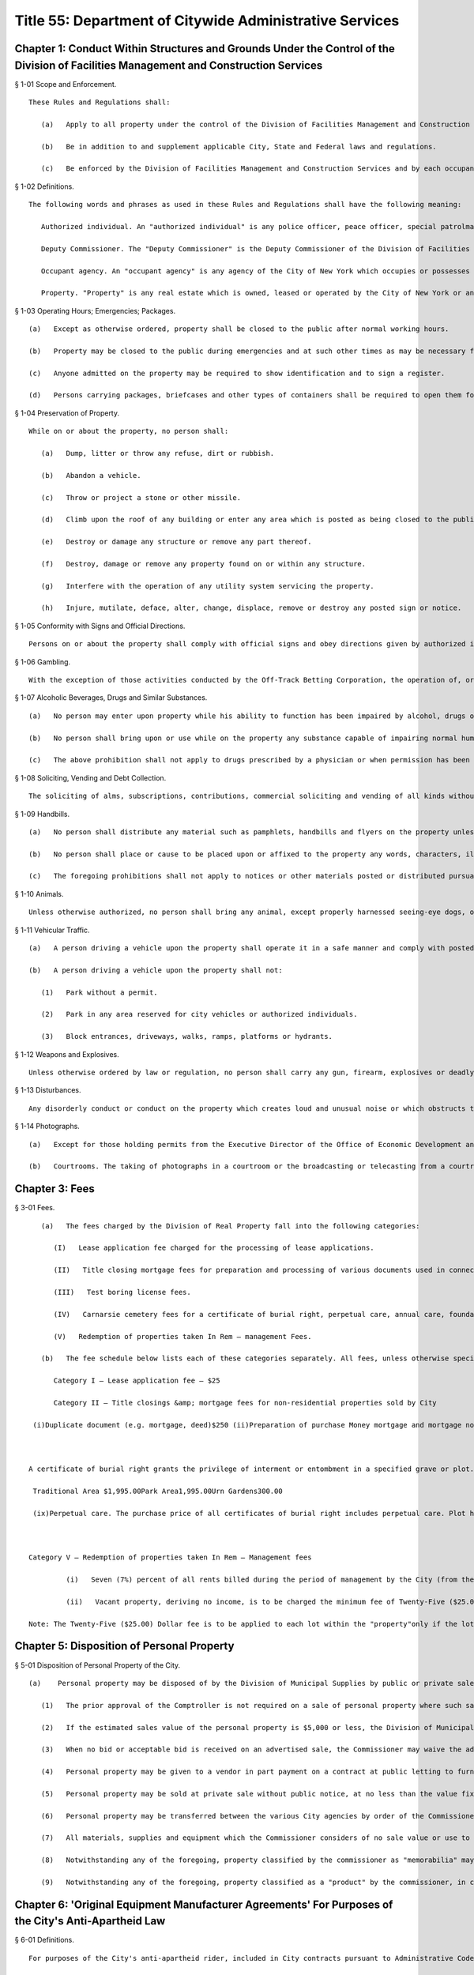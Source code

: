 Title 55: Department of Citywide Administrative Services
===================================================
Chapter 1: Conduct Within Structures and Grounds Under the Control of the Division of Facilities Management and Construction Services
--------------------------------------------------
§ 1-01 Scope and Enforcement. ::


	These Rules and Regulations shall:
	
	   (a)   Apply to all property under the control of the Division of Facilities Management and Construction Services.
	
	   (b)   Be in addition to and supplement applicable City, State and Federal laws and regulations.
	
	   (c)   Be enforced by the Division of Facilities Management and Construction Services and by each occupant agency.




§ 1-02 Definitions. ::


	The following words and phrases as used in these Rules and Regulations shall have the following meaning:
	
	   Authorized individual. An "authorized individual" is any police officer, peace officer, special patrolman, city official or any individual designated by the Deputy Commissioner of the Division of Facilities Management and Construction Services or the head of an occupant agency to exercise authority in the management, operation and utilization of property.
	
	   Deputy Commissioner. The "Deputy Commissioner" is the Deputy Commissioner of the Division of Facilities Management and Construction Services.
	
	   Occupant agency. An "occupant agency" is any agency of the City of New York which occupies or possesses any part of property under the control of the Division of Facilities Management and Construction Services.
	
	   Property. "Property" is any real estate which is owned, leased or operated by the City of New York or any agency thereof, which is under the control of the Division of Facilities Management and Construction Services.




§ 1-03 Operating Hours; Emergencies; Packages. ::


	   (a)   Except as otherwise ordered, property shall be closed to the public after normal working hours.
	
	   (b)   Property may be closed to the public during emergencies and at such other times as may be necessary for the conduct of business.
	
	   (c)   Anyone admitted on the property may be required to show identification and to sign a register.
	
	   (d)   Persons carrying packages, briefcases and other types of containers shall be required to open them for inspection when so requested by an authorized individual as a condition of entering or leaving the property.




§ 1-04 Preservation of Property. ::


	While on or about the property, no person shall:
	
	   (a)   Dump, litter or throw any refuse, dirt or rubbish.
	
	   (b)   Abandon a vehicle.
	
	   (c)   Throw or project a stone or other missile.
	
	   (d)   Climb upon the roof of any building or enter any area which is posted as being closed to the public.
	
	   (e)   Destroy or damage any structure or remove any part thereof.
	
	   (f)   Destroy, damage or remove any property found on or within any structure.
	
	   (g)   Interfere with the operation of any utility system servicing the property.
	
	   (h)   Injure, mutilate, deface, alter, change, displace, remove or destroy any posted sign or notice.




§ 1-05 Conformity with Signs and Official Directions. ::


	Persons on or about the property shall comply with official signs and obey directions given by authorized individuals.




§ 1-06 Gambling. ::


	With the exception of those activities conducted by the Off-Track Betting Corporation, the operation of, or participation in, unauthorized lotteries, pools or games for money or something of value on or about the property is prohibited.




§ 1-07 Alcoholic Beverages, Drugs and Similar Substances. ::


	   (a)   No person may enter upon property while his ability to function has been impaired by alcohol, drugs or any other substance.
	
	   (b)   No person shall bring upon or use while on the property any substance capable of impairing normal human functioning.
	
	   (c)   The above prohibition shall not apply to drugs prescribed by a physician or when permission has been obtained either from the Deputy Commissioner or head of the occupant agency.




§ 1-08 Soliciting, Vending and Debt Collection. ::


	The soliciting of alms, subscriptions, contributions, commercial soliciting and vending of all kinds without the prior written approval of the Commissioner or his/her designee, and the collecting of private debts in or on the property is prohibited. This rule shall not apply to national and local drives for funds for charitable, educational or other such purposes sponsored or approved by the Commissioner or his/her designee, head of an occupant agency or elected city officials. Any person who violates this rule in any public building may be expelled from such building. Repeated violations of this rule may result in the violator being banned from the premises. Any person may appeal such ban in writing to the Commissioner.




§ 1-09 Handbills. ::


	   (a)   No person shall distribute any material such as pamphlets, handbills and flyers on the property unless the prior written approval of the Deputy Commissioner or head of the occupant agency has been obtained.
	
	   (b)   No person shall place or cause to be placed upon or affixed to the property any words, characters, illustrations or devices as a notice of, or reference to any matter or event. This prohibition shall not apply to personal notices posted by employees on authorized bulletin boards, or when the prior written approval of the Deputy Commissioner has been obtained.
	
	   (c)   The foregoing prohibitions shall not apply to notices or other materials posted or distributed pursuant to provisions made or contained in collective bargaining agreements.




§ 1-10 Animals. ::


	Unless otherwise authorized, no person shall bring any animal, except properly harnessed seeing-eye dogs, onto the property.




§ 1-11 Vehicular Traffic. ::


	   (a)   A person driving a vehicle upon the property shall operate it in a safe manner and comply with posted traffic signs and directions given by authorized individuals.
	
	   (b)   A person driving a vehicle upon the property shall not:
	
	      (1)   Park without a permit.
	
	      (2)   Park in any area reserved for city vehicles or authorized individuals.
	
	      (3)   Block entrances, driveways, walks, ramps, platforms or hydrants.




§ 1-12 Weapons and Explosives. ::


	Unless otherwise ordered by law or regulation, no person shall carry any gun, firearm, explosives or deadly or dangerous weapon upon the property.




§ 1-13 Disturbances. ::


	Any disorderly conduct or conduct on the property which creates loud and unusual noise or which obstructs the usual use of entrances, foyers, corridors, offices, elevators, stairways and parking lots or which otherwise tends to impede or disturb the public employees in the performance of their duties, or which impedes or disturbs the general public from obtaining the administrative services provided on the property, is prohibited.




§ 1-14 Photographs. ::


	   (a)   Except for those holding permits from the Executive Director of the Office of Economic Development and members of the press who hold working press identification cards, no person shall take photographs or moving pictures within any structure located on the property.
	
	   (b)   Courtrooms. The taking of photographs in a courtroom or the broadcasting or telecasting from a courtroom at any time or on any occasion is prohibited except where prior written permission has been obtained from the presiding justice of the Appellate Division of the Department wherein the courthouse is situated.




Chapter 3: Fees
--------------------------------------------------
§ 3-01 Fees. ::


	   (a)   The fees charged by the Division of Real Property fall into the following categories:
	
	      (I)   Lease application fee charged for the processing of lease applications.
	
	      (II)   Title closing mortgage fees for preparation and processing of various documents used in connection with the auctioning and sale of real property by DRP.
	
	      (III)   Test boring license fees.
	
	      (IV)   Carnarsie cemetery fees for a certificate of burial right, perpetual care, annual care, foundation charges, interment and other services.
	
	      (V)   Redemption of properties taken In Rem – management Fees.
	
	   (b)   The fee schedule below lists each of these categories separately. All fees, unless otherwise specifically provided, shall be paid by certified cashier's check or postal order payable to the order of the Division of Real Property.
	
	      Category I – Lease application fee – $25
	
	      Category II – Title closings &amp; mortgage fees for non-residential properties sold by City
	
	 (i)Duplicate document (e.g. mortgage, deed)$250 (ii)Preparation of purchase Money mortgage and mortgage note Mortgage amount  Up to $40,000$125  $40,001-$100,000$250  Over $100,000$500 (iii)Preparation of other purchase money Mortgage related documents (assignments, satisfactions, subordinations and assumptions of the purchase money mortgage)$150/per document (iv)Attendance of DRP employees at locations other than DRP office of execute transactions$250 for each day or part thereof for each employee (v)Nonrefundable mortgage application fee1% of maximum mortgage available, but not less than $300, nor more than $5,000 (vi)Auctioneer's fee due from purchaser at the auction and payable by check drawn to order of auctioneer identified at time of sale,  Purchase PriceFee  $1,000 or less$  10  $1,001 to $5,000$  25  $5,001 to $7,500$  35  $7,501 to $25,000$  50  $25,001 to $50,000$  75  $50,001 to $75,000$100  $75,001 to $100,000$150  $100,001 to $200,000$200  Above $200,000.1% of the purchase price, but in no event greater than $500 (vii)Assignment of purchaser's right Under memorandum of sale$150.00 (viii)Assignment of contract within 7 days of sale$         0  Between 8 and 14 days from sale$100.00  After 14 days from saleNot Allowed  Category III – Test Boring License fee   Public and Quasi Public Agencies$    1.00   All Other Applicants$350.00  Category IV – Carnarsie Cemetery   Schedule of Prices Certificate of Burial Right 
	
	 
	
	A certificate of burial right grants the privilege of interment or entombment in a specified grave or plot. Each grave measures 3 feet by 9 feet. Two interments may be in each grave in the traditional area and three in each grave in the park area. Each plot in the urn gardens measures 2 feet by 2 feet and permits the interment of several urns. Prices of certificates of burial rights are as follows:
	
	 Traditional Area $1,995.00Park Area1,995.00Urn Gardens300.00 
	
	 (ix)Perpetual care. The purchase price of all certificates of burial right includes perpetual care. Plot holders having certificates of burial right purchased prior to January 20, 1949 may provide perpetual care for their plots upon payment of $650 per grave.(x)Annual care. All plot holders without perpetual care shall pay an annual care charge of $50.00 per grave, payable each year in advance. (xi)Foundation charges.  Minimum foundation: 30" across by 12" wide by 3' deep$   295.00 Every additional cubic foot or part thereof30.00(xii)Interment and other fees.  Interment625.00 Cremated remains300.00 Disinterment and/or openings625.00 Removal of remains (one grave to another)$1,250.00 Use of chapel, per day225.00 Use of receiving vault per day120.00 Transfer of certificate of burial right [Fee inclusive of one (1) Affidavit Fee and one (1) Probe Fee for each grave]80.00 Affidavit Fee40.00 Probe(s) each40.00 (xiii)Late charges and penalties. Arrearages in annual care charges may be assessed a late payment charge equal to 20% of the balance in arrears, except that late payment charges assessed subsequent to December 31, 1991, shall be excluded from the balance upon which late charges are assessed. Persons issuing checks returned as uncollectible shall be charged a penalty of $15.00 per check.
	
	 
	
	Category V – Redemption of properties taken In Rem – Management fees
	
	         (i)   Seven (7%) percent of all rents billed during the period of management by the City (from the date vesting through the date of release); or Twenty-Five ($25.00) Dollars per month, or fraction thereof, during the period of management by the City; whichever is greater.
	
	         (ii)   Vacant property, deriving no income, is to be charged the minimum fee of Twenty-Five ($25.00) Dollars per month, or fraction thereof, during the period of management by the City.
	
	Note: The Twenty-Five ($25.00) Dollar fee is to be applied to each lot within the "property"only if the lots are not contiguous.




Chapter 5: Disposition of Personal Property
--------------------------------------------------
§ 5-01 Disposition of Personal Property of the City. ::


	   (a)    Personal property may be disposed of by the Division of Municipal Supplies by public or private sale or as otherwise authorized by law or regulation.
	
	      (1)   The prior approval of the Comptroller is not required on a sale of personal property where such sale is to the highest responsible bidder at public auction or after receipt of sealed bids after advertisement in at least ten successive issues of The City Record. A bidder may be disqualified in accordance with applicable laws and regulations.
	
	      (2)   If the estimated sales value of the personal property is $5,000 or less, the Division of Municipal Supply Services may make requests for offers, if possible, to at least three persons, firms or corporations separately engaged in the regular business of selling and buying materials of the class offered. All bids from other bidders shall be duly considered in making an award. Award of such informal sale, if any, must be made to the highest responsible bidder. However, no such award shall be valid without the prior approval of the comptroller. The total amount of such informal sales of the same class of materials shall not exceed $5,000 within a thirty-day period. The classification of materials of "the same class" shall be as determined by the commissioner and approved by the comptroller. Such classification shall be filed in the Division of Municipal Supply Services and the Office of the Comptroller and shall be effective upon publication in the City Record.
	
	      (3)   When no bid or acceptable bid is received on an advertised sale, the Commissioner may waive the advertising requirements in an informal re-bid. Such sale on an informal re-bid shall be made only with the approval of the Comptroller. The Commissioner shall issue a certificate in writing that no acceptable bid was received when the proposal was originally advertised. Such certificate shall be filed in the Division of Municipal Supplies and with the Comptroller.
	
	      (4)   Personal property may be given to a vendor in part payment on a contract at public letting to furnish new personal property at the lowest net price.
	
	      (5)   Personal property may be sold at private sale without public notice, at no less than the value fixed by the Division of Municipal Supplies subject to the approval of the Comptroller.
	
	      (6)   Personal property may be transferred between the various City agencies by order of the Commissioner.
	
	      (7)   All materials, supplies and equipment which the Commissioner considers of no sale value or use to the City may be destroyed or otherwise disposed of in the most advantageous manner under the direction of the Commissioner. This provision shall not apply to public records until their destruction or other disposition has been duly authorized in accordance with applicable law or regulation.
	
	      (8)   Notwithstanding any of the foregoing, property classified by the commissioner as "memorabilia" may be disposed of in the best interests of the city by public, private, wholesale or retail sale under the direction of the commissioner without the prior approval of the comptroller. "Memorabilia" is defined as surplus or obsolete personal property, excluding aircraft, watercraft and land vehicles, not exceeding an estimated per-unit sale value of $5,000, which by reason of its use by the city has historic, aesthetic, novelty or sentimental value in excess of the property's salvage value. In addition to a wholesale or retail price not exceeding an estimated per-unit sale value of $5,000, the commissioner is authorized to negotiate in the best interests of the city to obtain additional income from the disposition of "memorabilia".
	
	      (9)   Notwithstanding any of the foregoing, property classified as a "product" by the commissioner, in conjunction with the commissioner or head of another agency or office, may be disposed of, as the commissioner deems appropriate, by that individual agency. "Product" is defined as property resulting from the processing, manufacture, or operations of an agency or its agent. "Agent" is defined as an individual or entity that is authorized to act for the agency by contract or other apparent authority. That individual agency must dispose of that property in the best interests of the city by public, private, wholesale or retail sale at a unit price to be determined by the respective agency's commissioner or his/her designee, and under the direction of said commissioner or his/her designee. If disposal by private sale is deemed appropriate, and the estimated per sale value is less than or equal to $10,000, the sale may proceed without the prior approval of the comptroller. In determining the unit price to be charged for the product, the respective agency must factor in the cost of producing each product. The agency must also factor in the fair market wholesale and retail rates currently being charged by a minimum of three entities that are marketing the same or similar products for wholesale or retail sale in the local region.




Chapter 6: 'Original Equipment Manufacturer Agreements' For Purposes of the City's Anti-Apartheid Law
--------------------------------------------------
§ 6-01 Definitions. ::


	For purposes of the City's anti-apartheid rider, included in City contracts pursuant to Administrative Code Section 6-115* whenever the contractor has agreed to sign the rider, a company shall be deemed to be providing goods or services to South Africa pursuant to an "original equipment manufacturer agreement which provides for or authorizes the sale of equipment, alone or as part of a finished product, to a South African entity" in accordance with the following definitions:
	
	   (a)   "Company #1" includes the company which seeks to enter a contract with a City agency, and is determining whether it is qualified to sign the City's anti-apartheid rider, and all "affiliates" of that company, as that term is defined in Administrative Code Section 6-115(a)(8).*
	
	   (b)   "Sale" includes lease or rental of equipment.
	
	   (c)   An "original equipment manufacturer agreement" ("O.E.M. agreement") is an agreement between a manufacturer (Company #1) and another manufacturer, a distributor, or a value-added reseller (Company #2), such that Company #1 provides products (which may include parts, components and/or subassemblies) and authorizes the sale of such products by Company #2 under any of the following circumstances:
	
	      (1)   Company #1 makes a sale of its equipment to Company #2, which, with or without making minor modifications to the equipment, privately labels and sells it. An example would be an O.E.M. agreement whereby Company #2 purchases a copier from Company #1, and resells it as a copier under its own brand name, with or without having first made minor modifications to the copier's packaging.
	
	      (2)   Company #1 makes a sale of its equipment to Company #2, which provides substantial added value to Company #1's product before selling it. Company #2's added value may be major application software and/or special hardware integrated into the product. Examples include:
	
	         (i)   an O.E.M. agreement whereby Company #2 adds banking application software to Company #1's personal computer, marketing the resulting product as a banking teller station under Company #2's brand name.
	
	         (ii)   an O.E.M. agreement whereby Company #2 embeds a subassembly purchased from Company #1, such as a disk drive or a telecommunications multiplexor, into Company #2's computer system, and then sells that computer system under its own brand name.
	
	         (iii)   Company #1 makes a sale to Company #2, which resells Company #1's product with Company #1's name still intact on the product. An example would be an O.E.M. agreement whereby Company #2 sells Company #1's word processor and licensed software as an authorized dealer (exclusive or non-exclusive) of Company #1.
	
	   (d)   An O.E.M. agreement for equipment sold by a manufacturer of computers, copiers or telecommunications equipment is considered to "provide for or authorize the sale of such equipment, alone or as part of a finished product, to a South African entity" if any of the following conditions is met:
	
	      (1)   The O.E.M. agreement states that Company #2 may sell equipment made by Company #1 (with or without modification by Company #2) in South Africa.
	
	      (2)   The equipment covered by the agreement (as sold by Company #1 or after modification by Company #2, if any is made) falls under one of the designated classifications government by the Export Administration Act of 1979 and the associated federal regulations for Electronics and Precision Instruments (15 C.F.R. Section 799.1, Supp. 1, Group 5), such that Company #1 knows of the resale or distribution of the equipment to South Africa by Company #2 and assists Company #2 in procuring required governmental authorizations for such resale or distribution.
	
	      (3)   Company #1 has actual knowledge of resale or distribution of the equipment to South Africa by Company #2 and has not either terminated its contractual arrangement with Company #2 concerning such equipment or otherwise prohibited Company #2 from making further resale or distribution of Company #1's equipment to South Africa.




Chapter 7: Canarsie Cemetery Rules and Regulations
--------------------------------------------------
§ 7-01 Definitions. ::


	   Annual Care. The term "Annual Care" means care provided by the cemetery on a year-by-year basis upon payment of an annual fee by or on behalf of a Plot Holder.
	
	   Burial Grounds. The term "Burial Grounds" means any burial ground which formerly was the public property of any town, village or city consolidated into and now a part of the City of New York.
	
	   Burial Right. The term "Burial Right" means only the privilege of interment or entombment in the cemetery. It does not convey an ownership of land or other interest in the grave, or plot to which it refers.
	
	   Care. The term "Care" means the cutting of the grass on plots at reasonable intervals, the raking and cleaning of the plots and the maintaining of the grade and turf of the plots; meaning and intending the general preservation of the plots to the end that said plots shall remain and be reasonably cared for as cemetery plots. The term "Care" shall in no case be construed to mean the maintenance, repair or replacement of any gravestones or monumental structures or flowers or ornamental plants; nor the maintenance or doing of any special or unusual work in the cemetery; nor does it mean the reconstruction of any marble, granite, bronze or concrete work on any section or plot, or any portion or portions thereof in the cemetery or buildings, or structures, caused by the elements, an act of God, common enemy, thieves, vandals, strikers, malicious mischief makers, explosions, unavoidable accidents, invasions, insurrections, riots or by order of the military authorities, whether the damage be direct or collateral, other than as herein provided.
	
	   Cemetery. The term "Cemetery" means the Canarsie Cemetery (Block 8038, Lot 1; Block 8038, Lot 10; Block 8039, Lot 1; Block 8041, Lot 1; and Block 8041, Lot 2: Borough of Brooklyn), a former town Burial Ground within the meaning of § 100.01 of these Rules and Regulations.
	
	   Certificate of Burial Right. The term "Certificate of Burial Right" means a document granting only the privilege of interment and entombment as defined above and not to be construed as a deed to the land itself.
	
	   Commissioner. The term "Commissioner" means the Deputy Commissioner of the Department of Citywide Administrative Services, Division of Real Estate Services, or authorized representative designated in writing by the Commissioner or his/her successor in office.
	
	   Domestic Partner. The term "Domestic Partner" means a person who has registered a domestic partnership in accordance with applicable law with the City Clerk, or has registered such a partnership with the former City Department of Personnel pursuant to Executive Order 123 during the period August 7, 1989 through January 7, 1993. (The records of domestic partnerships registered at the former City Department of Personnel are to be transferred to the City Clerk.)
	
	   Grave. The term "Grave" means a space of ground (approximately three feet by nine feet) in the Cemetery used or intended to be used for the burial of human remains.
	
	   Interment. The term "Interment" means the permanent disposition of the remains of a deceased person by entombment or burial.
	
	   Memorial. The term "Memorial" means a monument, marker, tombstone, tablet, headstone or private mausoleum or tomb for family or individual use.
	
	   Park Area. The term "Park Area" means a landscaped area and includes Sections 3, 4, 5, 11 and 12 of the cemetery.
	
	   Perpetual Care. The term "Perpetual Care" means care provided by the cemetery forever upon payment of a one-time fee by or on behalf of a plot holder.
	
	   Plot. The term "Plot" means a lot, plot, plat or part thereof or a grave in the Cemetery.
	
	   Plot Holder. The term "Plot Holder" means any person having a burial right in a plot in the cemetery.
	
	   Traditional Area. The term "Traditional Area" means Sections A, B, C, 1, 6, 7, 8, 9, 10 and 14 of the Cemetery.
	
	   Urn Gardens. The term "Urn Gardens" means that portion of the cemetery set aside for the burial of cremated remains.
	
	   Visitor. The term "Visitor" means any person who may enter the former town burial grounds or cemetery grounds and includes plot holders and workers of all kinds.




§ 7-02 Purchase of Burial Rights. ::


	   (a)   All persons wishing to purchase burial rights in the cemetery must execute applications provided for that purpose.
	
	   (b)   The Commissioner reserves the right to refuse to accept any application form which is either incomplete or improperly executed. The Commissioner further reserves the right not to honor an application when it is learned that the application has been fraudulently completed or if information found therein is found to be incorrect. The Commissioner reserves the right to limit the number of burial rights purchased by any individual, association or corporation.
	
	   (c)   Acceptance of payment along with the application should not be deemed an automatic granting of Burial Rights. Burial rights do not vest until a fully executed certificate of burial right is issued to the applicant.
	
	   (d)   The purchase after January 19, 1949 of burial rights includes perpetual care.
	
	   (e)   It shall be the obligation of the plot holder to notify the cemetery of any change in his/her post office address. Notice sent to a plot holder by ordinary mail at the last address of record at the cemetery shall be considered sufficient and proper notification.




§ 7-03 Interments. ::


	   (a)   Interment privileges can be received only from the plot holders, and no persons can be recognized as plot holders unless their names appear as such upon the records of the cemetery.
	
	   (b)   The Commissioner reserves the right to refuse Interments in any Plot and to refuse to open any burial space for any purpose, except by court order or on written application by the plot holder or by the person designated to represent the plot holder.
	
	   (c)   All Interments, disinterments or removals, including all openings and closings of Graves shall be made only by cemetery personnel.
	
	   (d)   All funerals, upon entering the cemetery grounds shall be under the charge of the superintendent and/or his/her assistant.
	
	   (e)   Once a casket containing a body is within the confines of the cemetery grounds, no funeral director or his/her embalmer, assistant, employee or agent shall be permitted to open the casket or touch the body without the consent of a legal representative of the deceased, or without an order of a court of competent jurisdiction.
	
	   (f)   The right is reserved by the Commissioner to insist upon at least 48 hours notice prior to any interment, and to at least one week's notice prior to any disinterment or removal.
	
	   (g)   When instructions regarding the location of an interment space in a plot cannot be obtained, or are indefinite, or when for any reason the interment space cannot be opened when specified, the superintendent of the cemetery may, in his/her discretion, open it in such a location in the plot as he/she deems best and proper, so as not to delay the funeral; and the cemetery shall not be liable in damages for such action or for any error so made; nor shall the cemetery be held responsible for any order given over the telephone, or for any mistake occurring from the lack of precise and proper instructions as to the particular plot space, size and location where interment is desired.
	
	   (h)   The cemetery shall in no way be liable for any delay in the interment of a body where a protest to the interment has been made, or where the Rules and Regulations have not been complied with; and, further, the superintendent of the cemetery reserves the right, under such circumstances, to place the body in a City receiving vault until the full rights have been determined. The cemetery shall be under no duty to recognize any protests of Interments unless they are in writing and duly filed with the cemetery.
	
	   (i)   The cemetery shall not be liable for the interment permit nor for the identity of the person sought to be interred; nor shall the cemetery be liable in any way for the embalming of the body.
	
	   (j)   Where a plot is owned by a church, lodge or other society, interments shall be limited to those actually authorized by such church, lodge, etc.
	
	   (k)   No interment shall be permitted in any plot so long as there are any outstanding charges due the cemetery with respect to that plot or any other plot head by the plot holder.
	
	   (l)   There shall be no interments on weekends and legal holidays.
	
	   (m)   No interments shall be begun after 3:30 p.m.
	
	   (n)   No more than two interments shall be permitted in each grave in the traditional area and no more than three interments shall be permitted in each grave in the park area.
	
	   (o)   No disinterment or removal shall be allowed except for a good reason and with the written permission of the Commissioner, the written authorization of the plot holder and nearest of kin, and all permits required by law.
	
	   (p)   The cemetery shall exercise the utmost care in making a removal, but it shall assume no liability for damage to any casket, burial case or urn incurred in making the removal.
	
	   (q)   The cemetery reserves the right to correct any errors that may be made by it either in making disinterments or removals, or in the description, transfer or sale and substituting and selling in lieu thereof another burial right of equal value and similar location as far as possible, or as may be selected by the cemetery, or in the sole discretion of the cemetery, in allowing for a request to the Comptroller of the City of New York for a refund of the money paid on account of said Burial Right purchase. The cemetery shall also have the right to correct any error made by placing an improper inscription, including an incorrect name or date on any memorial. The cemetery shall not be liable in damages for any such errors.
	
	   (r)   The cemetery shall not be deemed in default nor shall it be liable for any failure of performance event or any damages resulting from an "unavoidable delay." An "unavoidable delay" shall mean (1) strikes, lockouts, or labor disputes; (2) acts of God, governmental restrictions, regulations or controls, enemy or hostile governmental actions, civil commotion, insurrection, revolution, sabotage or fire or other casualty or other conditions similar to those enumerated in this section.




§ 7-04 Plot Usage and Maintenance. ::


	   (a)   All plots shall be used as a place of burial for the dead or the remains of deceased persons and for no other purpose whatever.
	
	   (b)   All grading, landscaping work and improvements of any kind shall be under the direction of and subject to the consent, satisfaction and approval of the Commissioner.
	
	   (c)   Cemetery personnel may at any time enter upon a plot to keep it neat, to cut grass and to remove weeds, wilted flowers and debris, but nothing herein contained shall obligate the cemetery to render any such service without compensation therefor.
	
	   (d)   Floral frames, when removed from a plot, unless specific instructions are given to the contrary by those lawfully entitled to them may be disposed of by the cemetery superintendent in any manner he/she sees fit.
	
	   (e)   No plants, trees, shrubs or grave coverings, or other decorations may be introduced into any plot without the written consent of the Commissioner, and no plants, trees, shrubs or other covering growing within a plot or border shall be cut down or destroyed without the consent of the Commissioner.
	
	   (f)   Mounds and shrubs are prohibited in the park area and in section 2 of the cemetery.
	
	   (g)   Artificial flowers and plants are prohibited.
	
	   (h)   In the event annual care charges have not been paid for five successive years, any empty graves or plots for which these charges remain unpaid shall be deemed abandoned, all rights therein shall be deemed terminated, and burial rights therein may be granted by the cemetery to others.




§ 7-05 Memorials. ::


	   (a)   No memorial shall be placed on any plot except by the plot holder or his/her authorized representative.
	
	   (b)   Designs, plans and specifications for proposed memorials, or other improvements must be submitted on written application, signed by the plot holder. Written approval of the Commissioner is required before work can be begun. The foundation work is to be done at the expense of the plot holder or his/her representatives, heirs or assignees. Foundations shall be of concrete.
	
	   (c)   Memorial dealers shall abide by these Rules and Regulations. Violations of any such Rule or Regulation by any producer or retail dealer may be cause for disapproval by the Commissioner of such producer or retailer.
	
	   (d)   All memorials are to be constructed of natural stone. No artificial stone of any description is permitted.
	
	   (e)   Should any memorial become unsightly, dilapidated or a menace to visitors, the superintendent of the cemetery shall have the right, at the expense of the plot holder, either to correct the condition or to remove the memorial, if after due notice to the plot holder, sent by registered mail, the plot holder fails to take proper steps to remedy the conditions, within a reasonable time, not exceeding thirty days.
	
	   (f)   Enclosures, fences, copings, benches and vases are not permitted unless approved by the Commissioner.
	
	   (g)   While a funeral or interment is being conducted, all work of any description which is near enough to disturb, either by noise or otherwise, shall cease. No work will be permitted on Saturdays, Sundays or legal holidays. All deliveries shall be made at the cemetery prior to 4:00 p.m. on weekdays.
	
	   (h)   No memorials are allowed in the park area and urn gardens, except for markers flush with the ground.
	
	   (i)   Memorials in section 2 of the cemetery are limited to two feet wide, by two feet high, by one foot thick.
	
	   (j)   No memorial or foundation shall be constructed on any plot so long as there are any outstanding charges due the cemetery with respect to that plot or any other plot held by the plot holder.




§ 7-06 Mausoleum. ::


	   (a)   No mausoleum shall be constructed without prior written approval of the Commissioner. No such approval shall be granted until satisfactory design plans and construction contracts have been submitted to the Commissioner.
	
	   (b)   The plot holder shall make, at his/her own expense, a survey; provide and pay for his/her own contractor to excavate and construct the mausoleum foundation; and have his/her contractor provide the cemetery with a guarantee that only first grade materials will be used; that it will be executed in first grade workmanship; and should fault develop within five years due to setting, treatment or handling, the required repairs or replacements will be made by the contractor without cost to the cemetery. Unless such guarantee in writing is furnished the Commissioner, approval for construction of a mausoleum cannot be had. Foundations must be at least six feet below grade.
	
	   (c)   The plot holder must provide for perpetual care and maintenance of a mausoleum by payment to the cemetery of fifteen percent of the total cost of the structure within thirty days of completion of construction.
	
	   (d)   Only substantially non-corrosive metals of approved permanency shall be permitted for mausoleum or memorial fixtures, such as doors, window grilles, statutary, etc.
	
	   (e)   Care and maintenance of mausoleums shall include cleaning the interiors and stained glass; cleaning and oiling bronze work unless otherwise requested; repainting and cleaning the exterior stone where and when necessary; and repairing damage caused by wear and tear.
	
	   (f)   In the event the mausoleum, due to any reason, is badly damaged in the opinion of the Commissioner, he/she shall request the Estate of the deceased or the plot holder restore the mausoleum to a condition satisfactory to the Commissioner. If these repairs are not made within a reasonable time, not to exceed sixty days, the Commissioner reserves the right to remove the remaining mausoleum and inter the bodies in the plot over which the mausoleum had been constructed.




§ 7-07 Inheritance of Burial Right. ::


	   (a)   In the event of the death of the owner of a burial right any and all privileges (rights) of the plot holder shall pass to the plot holder's family as set forth in the following sections.
	
	   (b)   The surviving spouse or surviving domestic partner of the owner of the certificate of burial right of record has the right to be buried with his/her spouse or domestic partner. This right may be waived at any time but terminates with burial elsewhere.
	
	   (c)   Where burial privileges in the grave or plot are held in the name of one person only:
	
	      (1)   The rights of interment in the plot may be disposed of by specific bequest in a will, subject to the vested right of interment of the surviving spouse, but not by residuary clause. The specific bequest must mention the section, the lot and grave number of the plot.
	
	      (2)   If the owner of the certificate of burial right shall have filed notarized instructions at the cemetery office as to which member or members of his/her family shall succeed to the privileges (rights) of the plot, said instructions shall be recognized by the Commissioner and will be followed if in the judgment of the Commissioner such instructions are definite, reasonable and practicable, subject, however, to a vested right of interment of the surviving spouse.
	
	      (3)   If no valid or sufficient written instructions shall have been filed with the Commissioner, or if valid and sufficient instructions are in conflict with a later will, and the owner of the certificate of burial right has left instructions in said will, duly admitted to probate in a court having jurisdiction thereof, subject, however, to a vested right of interment of a surviving spouse, such instructions shall control, provided they are not in conflict with cemetery rules and regulations then in force and providing the Commissioner has been furnished with a certified copy of the same.
	
	      (4)   In the absence of valid and sufficient instructions filed with the commissioner by the owner of the certificate of burial right or a duly probated will, the privileges (rights) of interment shall devolve upon those entitled to succeed thereto by the intestate laws of the State of New York keeping in mind the vested right of interment of the surviving spouse or surviving domestic partner.
	
	   (d)   Where the certificate of burial right is registered with the Commissioner in the name of more than one person the privileges (rights) of the interment follow as above for the deceased co-owners.
	
	   (e)   When no one included in the classification set forth above is living, burial rights will have terminated.
	
	   (f)   Any person acquiring the privileges (rights) of a plot holder by inheritance must also accept any and all liabilities associated with the plot, including, in the case of a plot covered by annual care, any arrearages and all future annual care charges.
	
	   (g)   Notwithstanding the above provisions of this section, it shall be the obligation of the supervising spouse or surviving domestic partner and/or heirs to claim ownership of a burial right upon the death of a plot holder. In the event that the commissioner is not notified in writing of a claim to a burial right within five years of the death of the plot holder, such burial right shall terminate with respect to any empty grave covered by the deceased plot holder's certificate of burial.
	
	   (h)   Any person(s) claiming inheritance of a burial right must furnish the Commissioner a copy of the will of the deceased plot holder duly certified by the court in which the will was admitted to probate. In the event that the deceased plot holder left no will, the claimant(s) must furnish to the Commissioner a notarized affidavit from the executor of the decedent's estate stating that the claimant(s) is (are) the beneficiary(ies) of the burial right or other proof of inheritance satisfactory to the Commissioner in his sole discretion. Additionally, all claims must be documented on the cemetery's official claim of inheritance of right of burial form.




§ 7-08 Transfer of Burial Right. ::


	   (a)   No burial right may be sold, transferred, exchanged, or otherwise disposed of without the written consent of the Commissioner on the cemetery's official transfer of right of burial form.
	
	   (b)   No burial right with respect to a grave in which an interment has been made may be sold, transferred, exchanged, or otherwise disposed of, except to a family member.
	
	   (c)   If a plot holder wishes to sell, transfer, exchange or otherwise dispose of to a person other than a family member a burial right with respect to an empty grave, the cemetery may, at the option of the Commissioner, repurchase the burial right for the price originally paid by the plot holder, less any outstanding charges due the cemetery by the plot holder.
	
	   (d)   No burial right may be sold, transferred, exchanged or otherwise disposed of so long as there are any outstanding charges due the cemetery by the plot holder with respect to the burial right in question or any other burial right held by the plot holder.
	
	   (e)   No sale, transfer, exchange, or other disposition of a burial right in a plot covered by annual care will be permitted unless the transferee purchases a perpetual care contract for the plot.




§ 7-09 Visitors and Others. ::


	   (a)   All persons disturbing the quiet and good order of the cemetery by noise or other improper conduct will be compelled instantly to leave the grounds. cemetery personnel will exclude from cemetery grounds any persons it deems improper and will disperse any improper assemblages in the cemetery.
	
	   (b)   The cemetery gates will be open seven days a week from 8:30 a.m. to 4:00 p.m.
	
	   (c)   No children under the age of 18 will be admitted unless accompanied by an adult.
	
	   (d)   No truck, cart or business wagon will be allowed to enter the gates, unless on business.
	
	   (e)   Admittance will not be granted to persons on bicycles.
	
	   (f)   All persons are strictly forbidden to pluck or carry flowers, either wild or cultivated, out of the cemetery without written permit from the office.
	
	   (g)   All solicitations of any kind whatever are strictly prohibited on the cemetery grounds.
	
	   (h)   No money shall be paid to any person in the employ of the cemetery in reward for any personal service or attention.
	
	   (i)   Motor vehicles shall be admitted only on permit from the cemetery office. The speed limit for vehicles within the cemetery grounds is fifteen miles per hour. Vehicles shall not park or come to a full stop in front of any open grave unless they are in attendance at a funeral.
	
	   (j)   Dogs brought into the cemetery must be kept on leash.
	
	   (k)   No firearms or guns of any kind shall be brought into the cemetery except with the express permission of the superintendent.
	
	   (l)   The superintendent reserves the right to compel any person or persons lawfully upon a plot, to temporarily withdraw from same whenever, in the judgment of the superintendent, their presence would interfere with the orderly conduct of funeral services upon a plot in the near vicinity.
	
	   (m)   No person or persons, other than cemetery employees, shall be permitted to bring food or refreshments into the cemetery grounds.
	
	   (n)   All workers while on the cemetery grounds shall be subject to the orders of the superintendent of the cemetery. They shall immediately cease work when he/she so orders them to do so, if, in his/her opinion, the carrying on of the work would interfere with the orderly conduct of a funeral service or an interment.
	
	   (o)   Except when necessary to cross another plot to reach the plot being visited, all persons within the cemetery grounds shall use only the roads, avenues, walks and paths established and maintained by the cemetery.




§ 7-10 Prices and Fees. ::


	   (a)   The prices for burial rights and fees for services are listed in 55 RCNY § 3-01.
	
	   (b)   All payments are to be made by check or money order payable to Canarsie Cemetery and sent to the Division of Real Estate Services, 1 Centre Street, Room 1900, New York, NY 10007.




§ 7-11 Miscellaneous. ::


	   (a)   The statements or representations of any employee of the cemetery shall not be binding on the cemetery except as such statements or representations coincide with the instrument granting burial right and with this chapter.
	
	   (b)   This chapter shall apply to any grave, plot, memorial, or mausoleum now in existence or which may hereafter be erected in the cemetery.
	
	   (c)   In all matters not specifically covered by these Rules and Regulations the Commissioner reserves the right to do anything which in his/her judgment is deemed reasonable under the circumstances and such decision shall be binding upon the plot holder and all parties concerned.




Chapter 8: Contracts For the Purchase of Products Containing Secondary Material and Minimum Secondary Material Content Standards For the Purchase of Establishing Price Preference Eligibility
--------------------------------------------------
§ 8-01 Purpose. ::


	New York City's Recycling Law, which is codified as §§ 16-301 et seq. of the Administrative Code of the City of New York encourages the use of "secondary materials" in the manufacture of products purchased by DMSS for use by various city agencies and departments. A mechanism authorized by the Recycling Law to achieve the goal of purchasing products made from secondary materials is the authority to award a contract pursuant to a "price preference." Simply stated, the City is given the discretion to determine that the public interest will be served by awarding contracts for the purchase of specified products to other than the lowest responsive and responsible bidder provided that the product contains a mandated "minimum amount of secondary material" and that the price is within the specified percentage of the price bid by the lowest responsive and responsible bidder.




§ 8-02 Definitions. ::


	   Aggregate product purchase. "Aggregate product purchase" shall mean a procurement of products by DMSS which consists of a group or groups of products which are related to each other in one of the following ways:
	
	      (1)   The products are manufactured by a single manufacturer and are purchased in the form of a price list which is a listing of items and their prices;
	
	      (2)   The products are contained in a published catalog which is offered to DMSS at prices listed in the catalog or at a discount therefrom; or
	
	      (3)   The products have been combined in a class for award to a single vendor based upon fiscal, operational or pricing advantages.
	
	   Commissioner. "Commissioner" shall mean the Commissioner of the Department of Citywide Administrative Services of the City of New York, or his or her designee.
	
	   Contract. "Contract" means a procurement by DMSS to purchase goods, the total value of which is in excess of $10,000 (or such other amount as the Procurement Policy Board Rules may hereafter establish as the ceiling below which the procurement is treated as a small purchase).
	
	   DMSS. "DMSS" means the Division of Municipal Supply Services of the Department of Citywide Administrative Services.
	
	   Minimum amount of secondary material. "Minimum amount of secondary material" means the secondary material content level established by these Rules as the minimum percentage required for a product to potentially qualify for a price preference in accordance with Administrative Code § 16-322.
	
	   Post-consumer material. "Post-consumer material" means only those products generated by a business or a consumer which have served their intended end uses, and which have been separated or diverted from solid waste for the purposes of collection, recycling and disposition.
	
	   Procurement Policy Board Rules. "Procurement Policy Board Rules" means the regulations originally effective September 1, 1990 governing contracting by city agencies which are promulgated by the Procurement Policy Board of the City of New York as those rules may, from time to time, be amended.
	
	   Secondary material. "Secondary material" means any material recovered from or otherwise destined for the waste stream, including but not limited to, post-consumer material, industrial scrap material and overstock or obsolete inventories from distributors, wholesalers and other companies, but such term does not include those materials and by-products generated from and commonly reused within an original manufacturing process.
	
	   USEPA. "USEPA" means the United States Environmental Protection Agency.




§ 8-03 Minimum Content Standards and Applicability of Price Preference. ::


	   (a)   Applicability of price preference. In general, on a contract let by DMSS for the purchase of a product, a bidder shall be eligible for the price preference set forth in § 16-322 of the Administrative Code for such product only if such bidder offers to supply such product manufactured with the minimum content of secondary material specified in these Rules.
	
	   (b)   Minimum content standards incorporated. DMSS shall utilize the minimum content standards for secondary materials contained in the tables in subdivision (g) of this section to determine eligibility for the price preference set forth in § 16-322 of the Administrative Code, provided, however, that, except as provided in subdivision (c) of this section, DMSS shall utilize all minimum content standards for secondary materials subsequently promulgated or amended by either USEPA or the New York State Department of Environmental Conservation (DEC), and if there is a conflict between USEPA and DEC standards, DMSS shall utilize the highest standard that it is permitted to utilize by § 16-322 of the Administrative Code.
	
	   (c)   Minimum content standards for aggregate product purchases, multi-material products, and metals. Except as provided by § 16-322, notwithstanding any other provision of this section, the minimum content standard for the following products shall be zero:
	
	      (1)   any product which DMSS purchases by means of an aggregate product purchase, except where such aggregate product purchase consists solely of products that are substantially manufactured from the same material, and for which the same minimum content standard applies or identical numerical minimum content standards apply;
	
	      (2)   any product that is not substantially manufactured from a single material; and
	
	      (3)   metal products.
	
	   (d)   Recycled product purchases. DMSS may restrict bids solely to products composed of specified minimum secondary material content levels. If the minimum secondary material content level specified by DMSS for such a bid is less than the minimum secondary material content standard for such product set forth in these Rules, a bidder may be eligible for a price preference if such bidder offers to provide such product with a level of secondary material content that is equal to or greater than the minimum content standard specified in these Rules.
	
	   (e)   Market stimulus bids. Except for products for which DMSS is required to utilize a USEPA minimum content standard for secondary materials pursuant to Administrative Code § 16-322, DMSS may stipulate that for a specific bid a price preference shall only be applicable to products which satisfy additional minimum content standards or higher minimum content standards than those set forth in these Rules, provided that DMSS first finds that such additional or higher standards are intended to stimulate the market for secondary materials.
	
	   (f)   Packaging. Notwithstanding any other provision of this section, this section does not apply to packaging incidental to the product being purchased.
	
	   (g)   Tables.
	
	Paper and Paper Products1
	
	(1) USEPA Standard 
	
	 Material Minimum percentage of recovered materials Minimum percentage of postconsumer recovered materials Minimum percentage of waste paper 
	 2Newsprint – 40– High grade bleached printing and writing papers:Offset printing – –50Mimeo and duplicator paper – – 50 Writing (stationary) – – 50 Office paper (e.g., note pads) – – 50 Paper for high-speed copiers – – ( 3 ) Envelopes – – 50 Form bond including computer paper and carbonless – – ( 3 ) Book papers – – 50 Bond papers – – 50 Ledger – – 50 Cover stock – – 50Cotton fiber papers25 – – Tissue products:Toilet tissue – 20 – Paper towels – 40 – Paper napkins – 30 – Facial tissue – 5 – Doilies – 40 – Industial wipers – 0 – Unbleached packaging:Corrugated boxes – 35 – Fiber boxes – 35 – Brown boxes (e.g., bags) – 5 –Recycled paperboard:   Recycled paperboard products including folding cartons – 80 – Pad backing – 90 – 
	
	 
	
	1.  This table has been taken from 40 C.F.R. § 250.21. All terms in this USEPA standard are as defined in the regulations heretofore adopted by the USEPA, pursuant to 42 U.S.C. § 6901 for paper products. The definitions for such terms are found at 40 C.F.R. § 250.4.
	
	2.  Waste paper is defined in § 250.4 and refers to specified postconsumer and other recovered materials.
	
	3.  [U.S.];EPA found insufficient production of these papers with recycled content to assure adequate competition.
	
	(2) Additional Standards for Paper 
	
	 Product 
	 Minimum Percentage by Weight of Secondary Material Content
	 Minimum Percentage by weight of Post- Consumer Material Content 
	 Paper for High Speed Copiers50 percent 10 percent Form bond including computer paper and carbonless50 percent 10 percent 
	  
	
	(3) Printing Contracts
	
	The price preference is applicable solely to the paper portion of any printing contract. For purposes of establishing the size of the price preference, the paper portion of printing contracts shall be deemed to be 50 percent of the bid price. The minimum content standard for preference eligibility for the paper shall be that established for the type of paper specified in the Request for Bids.
	
	Building Insulation Products 4
	
	 Product Percentage by Weight of Secondary Material 
	 Cellulose loose-fill and spray-on 75 percent postconsumer recovered paperPerlite composite board 23 percent postconsumer recovered paperPlastic rigid foam, polyisocyanurate/polyurethane: Rigid foam
	
	9 percent recovered materialFoam-in place
	
	 5 percent recovered materialGlass fiber reinforced
	
	 6 percent recovered materialPhenolic rigid foam 5 percent recovered materialRock wool 50 percent recovered material
	
	 
	
	Lubricating Oils 5
	
	For engine lubricating oils, hydraulic fluids, and gear oils, excluding marine and aviation oils, the minimum re-refined oil content shall be not less than 25 percent re-refined oil.
	
	Plastics 6
	
	 Minimum Percentage by Weight of Secondary Material Content Minimum Percentage by Weight of Post-Consumer Material Content 
	 50 percent 15 percent  
	
	Note – The minimum content standards are based on the weight of material (not volume) in the insulating core only.
	
	4.   This Table has been taken from 40 C.F.R. § 248.21(a)(4). All terms used in this standard are as defined in the regulations heretofore adopted by the USEPA, pursuant to 42 U.S.C. § 6901 for building insulation products. The definitions for such terms are found at 40 C.F.R. § 248.4.
	
	5.   The source for this standard is found at 40 C.F.R. § 252.21(a)(12). Definitions for same are located at 40 C.F.R. § 252.4.
	
	6.   These standards have been derived from Table 1 located at 6 NYCRR § 368.4(a). The definitions for the terms used in these standards may be found at 6 NYCRR § 368.2.
	
	 
	
	 Glass 6 Minimum Percentage by Weight of Secondary Material Content Minimum Percentage by Weight of Post-Consumer Material Content50 percent 35 percent Rubber 6 Minimum Percentage by Weight of Secondary Material Content Minimum Percentage by Weight of Post-Consumer Material Content50 percent 25 percent Solvents 6 Minimum Percentage by Weight of Secondary Material Content Minimum Percentage by Weight of Post-Consumer Material Content75 percent 75 percent 
	
	 
	
	6.   These standards have been derived from Table 1 located at 6 NYCRR § 368.4(a). The definitions for the terms used in these standards may be found at 6 NYCRR § 368.2.




§ 8-04 Implementation Procedure. ::


	   (a)   To be eligible for a price preference, bidders must submit with their bids a written certification of the secondary material and post-consumer material content of such product.
	
	   (b)   In the event that a bidder offers a product which at the time of bid submission is authorized by DEC, pursuant to 6 NYCRR Part 368 et seq.,to use the New York State "Recycled" emblem in connection with the sale of such product in New York State, then such product shall be deemed to meet the standards for minimum secondary material content pursuant to these Rules, and the bidder, in lieu of the certification required by 55 RCNY § 8-04(a) above, may submit with its bid a copy of the DEC letter to the manufacturer authorizing the use of the "Recycled" emblem in connection with the sale of the particular product.




§ 8-05 Miscellaneous. ::


	   (a)   DMSS' specifications will encourage:
	
	      (1)   the offering of products made with secondary materials;
	
	      (2)   the offering of products manufactured with remanufactured components;
	
	      (3)   the offering of products which are capable of utilizing products made with secondary materials or components that are remanufactured.
	
	   (b)   DMSS will work with other government agencies and purchase from their existing contracts for products made with secondary materials or join with them in the cooperative purchase of such products.
	
	   (c)   Requests for bids for aggregate product purchases and multi-material products will require that vendors identify products which are made wholly or partially with secondary materials. As appropriate, based upon considerations which include the amount of secondary material content and the volume of purchases by the City, such products may be separately bid or bid as a recycled product purchase or as a market stimulus bid.
	
	   (d)   DMSS will encourage agencies wherever practicable to purchase retreaded tires from the DMSS requirements contract for such retreaded tires.
	
	   (e)   DMSS will encourage agencies wherever practicable to purchase products made from post-consumer and other secondary materials.




§ 8-06 Separability. ::


	If any provision or section of these Rules, or the application thereof to particular persons is held invalid, the remainder of these Rules, and their application to other persons or circumstances shall not be affected by such holding and shall remain in full force and effect.




Chapter 10: Rules For Press Conferences, Demonstrations and Similar Activities In the Immediate Vicinity of City Hall
--------------------------------------------------
§ 10-01 [Application.] ::


	These procedures apply to press conferences, demonstrations, picketing, speechmaking, vigils and like forms of expressive conduct by participants or onlookers ("covered activities") on the steps, sidewalk and plaza area fronting City Hall. The "plaza area" consists of the bluestone-paved area bordered on the north by the sidewalk fronting City Hall, on the south by City Hall Park and to the east and west by cobblestone parking areas.




§ 10-02 [Activities Not Covered.] ::


	Covered activities shall not include the following public ceremonies and commemorations: (i) inaugurations; (ii) award ceremonies for city employees; and (iii) ceremonies held in conjunction with a City-sponsored ticker-tape parade.




§ 10-03 [Conduct, Maximum Number; Larger Groups.] ::


	Covered activities shall be conducted in accordance with these requirements and under the terms of permits issued by the Police Department pursuant to 55 RCNY § 10-06 below. Covered activities shall be conducted in a manner which does not endanger the safety or security of public employees and members of the general public, impede ingress to or egress from City Hall, or interfere with the rights of other persons engaged in covered activities. A maximum of 300 persons in total shall be permitted on the City Hall steps, sidewalk and plaza fronting City Hall for a three-hour time period in an area selected by the Police Department which reasonably accommodates groups of 300 or less. Groups of over 300 persons or who seek to hold a covered activity that exceeds three hours in duration shall be directed to obtain a permit for the use of City Hall Park or other comparable area in accordance with the rules of the Department of Parks and Recreation.




§ 10-04 [Alternative Locations; Covered Activities Not Permitted.] ::


	Covered activities shall not be permitted when the Police Department determines that the covered activity would violate the provisions of 55 RCNY § 10-05, or under the circumstances set forth in subdivision c of 55 RCNY § 10-06. When areas of the steps, sidewalk or plaza area fronting City Hall are not available due to events enumerated in 55 RCNY § 10-02, anticipated security needs or the presence of other groups engaged in covered activities, groups shall be informed of alternative locations or times that are available for the covered activities.




§ 10-05 [Disorderly Conduct; Conduct Not Permitted.] ::


	Disorderly conduct or conduct which obstructs the usual use of City Hall entrances, foyers, and the parking area, which otherwise impedes public employees in the performance of their official duties, vehicular and pedestrian traffic around City Hall, or the general public from obtaining government services or attending proceedings at City Hall is prohibited. Conduct shall not be permitted which (a) reasonably presents a clear and present danger to the public safety, good order or health; (b) interferes with ingress to or egress from City Hall; or (c) may result in bodily harm to any individual, damage to property, or imminent breach of the peace such that good order cannot otherwise be maintained.




§ 10-06 [Permit System; Administration.] ::


	These procedures shall be administered by the Police Department, on behalf of the Department of Citywide Administrative Services and the Department of Parks and Recreation. In administering these procedures, the following permit system will apply:
	
	   a.   Applicants shall submit fully executed permit applications in a form prescribed by the Police Department to a designated office or division of the Police Department, which will process applications in the order they are received. In the event that multiple applications are received for the same time period, permits will be considered in the order of receipt of fully executed applications.
	
	   b.   Applications shall be granted or denied within 10 business days of the Police Department's receipt of the application. Applications filed within 10 business days of a proposed covered activity shall be processed as expeditiously as possible. In the case of applications made two business days or less before the proposed covered activity and in the absence of exigent circumstances which prevented the applicant from earlier seeking a permit, the application may be denied where the size or nature of the activity reasonably requires an additional police presence and there is insufficient time to make such presence available. In this event, the applicant will be informed of alternative locations or times for the covered activity.
	
	   c.   Permits may be denied on the following grounds:
	
	         (i)   A permit has previously been granted to another applicant for a covered activity for the date and time requested.
	
	         (ii)   It reasonably appears that the covered activity will present a clear and present danger to the public safety, good order or health.
	
	         (iii)   The application proposes activities which would be in violation of law or regulation.
	
	         (iv)   An event enumerated in 55 RCNY § 10-02 was previously calendared for the same date and time.
	
	         (v)   The Police Department determines that the proposed covered activity conflicts with security needs anticipated for the time and place of the proposed activity. In the event that a permit is denied under paragraphs (i), (iv) or (v), the applicant will be informed of alternative locations or times available for the covered activity.
	
	   d.   Covered activities are subject to the following additional limitations:
	
	         (i)   Applicants for permits that are issued in error because an event enumerated in 55 RCNY § 10-02 had previously been calendared or a permit had previously been granted for another covered activity will be notified and provided with a reasonable opportunity to conduct the covered activity at an alternative location or an alternative time.
	
	         (ii)   No permit will authorize the erection or placement of structures.
	
	         (iii)   Permits shall authorize only one covered activity by one permit holder at a time.
	
	         (iv)   Permits shall extend for a period of not more than three hours.
	
	   e.   Permits may be revoked prior to the scheduled covered activity under the following circumstances: (i) unanticipated security needs or other exigent circumstances; or (ii) information comes to the attention of the Police Department which indicates that the proposed activity reasonably presents a clear and present danger to the public safety, good order or health. Revocations of previously granted permits which occur at least 10 days prior to the covered activity shall be made in writing.




§ 10-07 [Revocation of Permit.] ::


	During the conduct of covered activities, a permit may be revoked by the ranking on-site New York City police officer if the covered activity or other circumstances (i) present a clear and present danger to the public safety, good order or health; (ii) interfere with ingress to or egress from City Hall or otherwise violate the terms and conditions contained in the permit; or (iii) result in bodily harm to any individual, damage to property, or imminent breach of the peace such that good order cannot otherwise be maintained.




§ 10-08 [Police Department Powers Not Restricted; Searches.] ::


	Nothing in these procedures shall restrict the power and authority of the Police Department to preserve the public peace and safety in the vicinity of City Hall, including but not limited to using magnetometers or other security devices, submitting all persons, bags and packages to mechanical inspection or search.




§ 10-09 [Emergency; Close Area.] ::


	The Police Department may order the closure of or limit access to the City Hall area in the event of an emergency or period of heightened security.




§ 10-10 [Contents of Permit.] ::


	All permits issued shall include the conditions set forth above.




Chapter 11: Personnel Practice and Procedure
--------------------------------------------------
§ 11-01 General Examination Regulations. ::


	   (a)   General provisions.
	
	      (1)   These regulations shall be applicable to all examinations conducted by the New York City Department of Citywide Administrative Services for positions in the competitive, non-competitive and labor classes. Before applying to take an examination, applicants should consult the Notice of Examination for the specific position for which they are applying and these General Examination Regulations. Applicants are responsible for knowledge of the contents of those documents, which are binding on all applicants. In addition, the Civil Service Law and the personnel rules and regulations of the City of New York apply to all examinations.
	
	      (2)   All information concerning an examination including these regulations, notices of examination, filing dates, test dates, and key answers are available at the website of the Department of Citywide Administrative Services at www.nyc.gov/dcas or can be obtained in person at the Application Centers, located at 2 Lafayette Street, 17th Floor, New York, NY 10007 and at 210 Joralemon Street, 4th Floor, Brooklyn, NY 11210.
	
	   (b)   Applications.
	
	      (1)   Completed application forms and required fee must be submitted in a manner specified by the Notice of Examination for the specific position for which the applicant is applying. Applications must be received by the last date for receipt of applications specified in the Notice of Examinations.
	
	      (2)   Except on legal holidays and unless otherwise stated in the Notice of Examination, the Application Centers of the Department of Citywide Administrative Services, located at 2 Lafayette Street, 17th Floor, New York, NY 10007 and at 210 Joralemon Street, 4th Floor, Brooklyn, NY 11210, are open from Monday to Saturday, from 9 a.m. to 5 p.m. Application forms can be obtained without charge at the Application Centers during the application period specified in the Notice of Examination. Application materials are also available at the website of the Department of Citywide Administrative Services at www.nyc.gov/dcas.
	
	      (3)   A late application in a promotion examination shall be accepted if submitted by the employing agency personnel office as early as practicable prior to the day of the first test thereof if such late application includes a signed statement from his or her personnel officer that he or she was absent from employment because of vacation, sick leave, military duty, or other reason acceptable to the Department of Citywide Administrative Services, for a period of not less than one-half of the application period.
	
	      (4)   The Department of Citywide Administrative Services assumes no responsibility for applications where:
	
	         (i)   errors or mistakes are made therein by the applicant;
	
	         (ii)   they are filed by mail;
	
	         (iii)   they are not filed with the Department of Citywide Administrative Services or other agency designated by the Commissioner of Citywide Administrative Services to accept applications; or
	
	         (iv)   they are not received on a timely basis.
	
	   (c)   Application fees. 
	
	      (1)   An application fee, as required in the Notice of Examination, must be paid at the time of submitting the application for any civil service appointment and for any application for appointment without competitive examination including provisional and labor class appointments and transfers. The application fee will be based upon the minimum of the salary range of the title being sought:
	
	 Salary CategoryFeeUnder $30,000$4030,000-34,999$4735,000-39,999$5440,000-44,999$6145,000-62,999$6863,000-69,999$8270,000-74,999$8575,000-79,999$8880,000-89,000$9189,001-99,999$96100,000 &amp; over$101
	
	 
	
	      (2)   An application fee is not required of a New York City resident receiving public assistance from the New York City Department of Social Services. To have the fee waived, such applicant must submit a photocopy of a current Medicaid identification card. In addition, the application fee may be waived, in the discretion of the Commissioner of Citywide Administrative Services, upon a showing of compelling circumstances.
	
	      (3)   Application fees must be submitted and paid for in a manner authorized by the Notice of Examination for the specific position for which the applicant is applying.
	
	      (4)   An applicant who was unable to take or complete an examination may apply for refund of the application fee by submitting a written request therefor to the Fiscal Division of the Department of Citywide Administrative Services within 30 days of the date of the first test in the examination at which he or she was unable to appear with verification that such absence was due to:
	
	         (i)   compulsory attendance before a court or other public body or official having the power to compel attendance;
	
	         (ii)   hospitalization;
	
	         (iii)   a clear error or mistake for which the Department of Citywide Administrative Services is responsible.
	
	      (5)   An applicant who was unable to take the first test in an open competitive examination because of active military service with the armed forces of the United States may apply for refund of the filing fee by submitting written request therefor with verification of such service not later than 60 days from the termination of military duty.
	
	      (6)   Veteran Exam Fee Waiver.
	
	         (i)   An application fee for an open-competitive or promotion civil service examination will not be required of a Veteran for taking one such examination, under the conditions detailed in this paragraph. A "Veteran," for the purposes of this paragraph, shall mean an individual who, at the time of filing his or her application for a civil service examination, (i) is a citizen of the United States or an alien lawfully admitted for permanent residence, (ii) has received an honorable discharged or who has been released under honorable conditions from the Armed Forces of the United States, and (iii) has served on full-time active duty, other than active duty for training. The "Armed Forces of the United States" shall mean the United States Army, Navy, Marine Corps, Air Force, and Coast Guard, including all components thereof, and the National Guard when in the service of the United States pursuant to call as provided by Law. The Veteran Exam Fee Waiver can be used once by a Veteran to waive the application fee for an open-competitive or promotion civil service examination offered by the Department of Citywide Administrative Services or offered by any other agency or entity pursuant to a delegation from the Department.
	
	         (ii)   Process for Requesting the Veteran Exam Fee Waiver. To request the Veteran Exam Fee Waiver, an applicant must submit a photocopy of his or her U.S. Armed Forces separation papers (DD214 long form) in the manner and at the time detailed on the Fee Waiver Request Form, available at Application Centers and at the website of the Department of Citywide Administrative Services at www.nyc.gov/dcas.
	
	   (d)   Test date and admission cards.
	
	      (1)   The tentative date of the first assembled test in an examination is stated in the Notice of Examination. The official test date will be given in the admission card sent to the applicant. The City assumes no responsibility for mail delivery. Applicants who do not receive an admission card at least 4 days prior to the tentative test date must obtain a duplicate admission card at the address specified in the Notice of Examination.
	
	      (2)   A candidate who is found to be not qualified or not eligible for an examination or for whom the Department of Citywide Administrative Services has no record of receiving an application will not have his/her test scored.
	
	   (e)   Change of address.
	
	      (1)   A candidate in an examination whose address changes after s/he submits the application but prior to mailing of the notice of results, must promptly notify the Examining Service Division of the Department of Citywide Administrative Services in writing in the manner described in paragraph (3) of this subdivision.
	
	      (2)   A candidate in an examination whose address changes after mailing of the notice of results and during the life of an eligible list upon which the candidate's name appears shall promptly notify the Certification Section of the Department of Citywide Administrative Services in writing in the manner described in paragraph (3) of this subdivision.
	
	      (3)   A separate notification of a change of address should be submitted for each examination in which the person is a candidate or an eligible. Each submission must include the candidate's name, Social Security number, complete new address, the title of the examination and the examination number, and place on the eligible list, if applicable. For promotion examinations, include the name of the city agency by which the candidate is employed. Failure to furnish notification of a change of address may result in the loss of opportunity to compete in tests or loss of opportunity to appear for appointment interviews.
	
	   (f)   Citizenship. 
	
	      (1)   Any citizenship requirement will be set forth in the Notice of Examination. When citizenship is not required, non-citizens must be able to establish at the time of appointment and throughout the period of their employment that they are legally permitted to work in the United States.
	
	      (2)   Under the Immigration Reform and Control Act of 1986, each candidate must be able to prove his/her identity and his/her right to obtain employment in the United States prior to employment with the City of New York.
	
	   (g)   Age. Persons who have not reached their eighteenth birthday shall obtain employment certificates as required by law before appointment.
	
	   (h)   Residency. §§ 12-120 and 12-121 of the Administrative Code of the City of New York require that any person who enters City service on or after September 1, 1986 shall be a resident of the City within 90 days after the date he or she enters City service and shall thereafter maintain city residence as a condition of employment. The Commissioner of Citywide Administrative Services may waive this requirement for positions which are hard to fill. In addition, certain positions are exempted by law.
	
	   (i)   Language. Candidates must be able to understand and be understood in English. A qualifying English language oral will be given by the Department of Citywide Administrative Services to all candidates who, in the opinion of the appointing officer, do not meet this requirement.
	
	   (j)   Special testing services for disabled applicants. 
	
	      (1)   Any applicant who is disabled to the extent that he or she requires special accommodations to take an examination shall submit a written request for such accommodations, together with proof of disability as described below The written request shall be submitted in the manner specified in the Notice of Examination and the Special Circumstances Form for the submission of such requests. The written request must indicate the specific accommodation requested, and any alternative which would be equally acceptable. Where appropriate and practicable, the Department of Citywide Administrative Services will provide one or more forms of testing accommodations, such as providing an accessible or alternate examination site, additional time to complete the examination, special seating, full written instructions and special attention from the monitor to insure that the applicant has understood oral instructions, a reader or tape recorder for test questions, an amanuensis or tape recorder for test answers, and large print or braille.
	
	      (2)   Where the disability involves vision, the applicant shall submit:
	
	         (i)   proof of registration with the New York State Commission for the Blind and Visually Handicapped, or
	
	         (ii)   proof that corrected total vision is less than 20/200 or that the applicant's field of vision is less than 20 degrees.
	
	      (3)   Where the disability involves hearing, the applicant shall submit an audiogram taken within the past year by an audiologist licensed in New York State or board certified otologist, indicating registration number, and showing the level of hearing loss.
	
	      (4)   Where the applicant's disability does not come within the categories described in paragraphs (2) or (3) of this subdivision and the applicant nevertheless requires special accommodations to take the examination because of his or her disability, the applicant shall submit either a doctor's note or proof of disability from an agency or organization which is recognized as one which specializes in serving persons with the applicant's type of disability. The substantiating document shall indicate the extent of the disability and the specific testing accommodations recommended for the applicant.
	
	      (5)   For the purpose of these regulations, "an agency or organization which is recognized as one which specializes in serving persons with (certain disabilities)" means a government agency (such as the New York State Office of Vocational Rehabilitation) or a private organization or agency (such as United Cerebral Palsy) which is known to the Department of Citywide Administrative Services or the Mayor's Office for People with Disabilities for its work. The substantiating document must be on letterhead and must bear the signature and title of the person certifying the applicant's disability.
	
	      (6)   Disabled applicants may take steps to personally accommodate their special testing needs in the following ways:
	
	         (i)   Applicants may use their own impairment-related aids, such as magnifying glasses or talking calculators with ear plugs (where all other applicants are permitted to use calculators), during the examination.
	
	         (ii)   An applicant who requires an amanuensis or reader with special skills or abilities not provided by the Department of Citywide Administrative Services may submit proof of special need from an agency or organization which is recognized as one which specializes in serving persons with the candidate's type of disability and which further has volunteers available to perform the requested service. The agency or organization must notify the Department of Citywide Administrative Services no later than 15 work days before the test date that it will provide a volunteer. The Department of Citywide Administrative Services will not be responsible for providing a replacement amanuensis or reader in the event a volunteer fails to appear on the day of the examination.
	
	   (k)   Special examinations. 
	
	      (1)   An applicant who is unable, for any of the reasons listed below, to take the regular examination as scheduled may be given a special examination upon written request. Such applicant must submit a written request setting forth the reasons requiring the absence and providing documentary evidence which demonstrates to the satisfaction of the Commissioner of Citywide Administrative Services that the applicant was unable to take the regular examination as scheduled. Unless otherwise specified herein, such material must be submitted to the Examining Service Section either in person or by certified or registered mail no later than one week following close of the application period. If one of the following circumstances arises after that date, such documentation must be received within one week following the occurrence, but no later than one week before the special test.
	
	      (2)   Religious observance. An applicant claiming to be unable to take an examination when originally scheduled because of his or her religious beliefs may request a special examination by submitting either in person or by certified or registered mail to the Examining Services Division of the Department of Citywide Administrative Services, a written request no later than 15 days before the scheduled date of the regular examination. The request must include a recent written statement on letterhead signed by the applicant's religious leader attesting to the applicant's religious beliefs and certifying that the applicant is a Sabbath observer and that it is contrary to the applicant's tenets to participate in an examination on the date the regular test is scheduled.
	
	      (3)   Military service. 
	
	         (i)   § 243: An applicant who has taken the first test:
	
	            (A)   in an open competitive examination but is unable to complete the remaining test because of military duty as defined in § 243 of the New York Military Law must apply to the Control and Service Division of the Department of Citywide Administrative Services with his or her separation papers not later than 90 days from the termination of such military duty;
	
	            (B)   in a promotion examination, who is unable to take or complete such examination because of military duty as defined in § 243 of the New York Military Law, must apply to the Control and Service Division of the Department of Citywide Administrative Services with his or her separation papers not later than 60 days from the date of restoration to his or her City position.
	
	         (ii)   § 242: An applicant in a multiple choice promotion examination who is ordered to appear for military duty on the scheduled test date must notify the Examining Service Section in writing no later than one week from the close of the application period. To be admitted to the make-up test scheduled in the Notice of Examination, such applicant must provide by certified or registered mail, written documentation on letterhead signed by the commanding officer stating that such duty cannot be rescheduled to permit the applicant to participate in the test and setting forth the reasons why. Such documentation must be received by the Examining Service Section no later than 10 working days prior to the regular test date. Such applicants who do not follow the above procedures must apply for a special test under the procedures in paragraph (3)(i)(B) of this subdivision.
	
	      (4)   Other reasons:
	
	         (i)   a manifest error or mistake for which the Department of Citywide Administrative Services or the examining agency is responsible; or
	
	         (ii)   compulsory attendance before a court or other public body or official having the power to compel attendance; or
	
	         (iii)   physical disability incurred during the course of and within the scope of municipal employment where such applicant is an officer or employee of the City; or
	
	         (iv)   absence from the test within one week after the date of death of a spouse, domestic partner, mother, father, sister, brother, child or child of a domestic partner of such applicant where such applicant is an officer or employee of the City; during the period August 7, 1989 through January 7, 1993. (The records of domestic partnerships registered at the former City Department of Personnel are to be transferred to the City Clerk.))
	
	   (l)   Education and experience credit. 
	
	      (1)   To be credited, the education and experience must be of the nature, duration and quality described in the notice of examination and must have occurred during the prescribed period of time. Unless otherwise specified in the Notice of Examination, all requirements must be met by the last date of the application period.
	
	      (2)   All education and experience must be clearly specified on the experience paper in order to be credited or considered on appeal. Education and experience listed on the experience paper will receive credit only to the extent that it is described clearly and in detail. A maximum of one year of experience will be credited for each 12 month period. Part-time experience will be pro-rated and credited in lieu of, but not in addition to full time experience during the same period.
	
	      (3)   If statements of material facts are found to be false, exaggerated or misleading, an applicant may be disqualified.
	
	      (4)   Where experience is a qualifying test only, experience which falls short by up to one month shall be accepted as qualifying.
	
	   (m)   Physical tests. To be permitted to participate in any physical test candidates must sign the prescribed release form.
	
	   (n)   Medical examination. 
	
	      (1)   Any impairment which will adversely affect ability to perform the duties of the position in a reasonable manner, or which may reasonably be expected to render the applicant unfit to continue to perform the duties of the position shall constitute grounds for disqualification.
	
	      (2)   A candidate medically rejected for a condition which thereafter materially improves may apply for medical reexamination. However, no such candidate will be re-examined following expiration of the eligible list.
	
	   (o)   Test administration. A candidate who fails to follow instructions at the test site will not have his/her test scored.
	
	   (p)   Impersonating and cheating. 
	
	      (1)   A person who impersonates another or who allows himself or herself to be impersonated or who otherwise cheats in an examination shall be barred from taking civil service examinations for positions with the City of New York or receiving appointments with the City of New York.
	
	      (2)   A person barred from city employment pursuant to subdivision (p)(1) of this section may submit a written request to the Commissioner of Citywide Administrative Services for reconsideration of this action, setting forth reasons to substantiate the request.
	
	   (q)   Protests. Candidates may file protests against proposed key answers in accordance with § 50-a of the Civil Service Law. Protest procedures and time limits will be described at the time of the test.
	
	   (r)   Appeals. 
	
	      (1)   Except as may otherwise be provided by the Commissioner of Citywide Administrative Services and upon payment of applicable fees:
	
	         (i)   Candidates who wish to appeal a computational error in rating shall file an appeal within 30 days from the date of the notice of results of the examination.
	
	         (ii)   Candidates who wish to appeal the rating of oral, practical, or essay tests may request a breakdown of their scores and an appointment for review by submitting a written request to the Committee on Manifest Errors within one week following the date of the notice of results of the examination and shall file their completed appeals within 60 days from that date. An appointment for review, i.e. for playback of audio/video recording, inspection of work sample on practical test, or review of answer paper and the key or illustrative answers of essay tests, where available, will be granted prior to the end of the appeal period.
	
	      (2)   For all oral, practical, or essay tests, such playback, inspection or review shall be limited in duration to a period equivalent to the duration of the test in question. A representative of the Department of Citywide Administrative Services must be present at all times.
	
	   (s)   Investigation. 
	
	      (1)   All applicants must be of satisfactory character and reputation and must meet all requirements set forth in the Notice of Examination for the position for which they are applying. Applicants may be summoned for the written test prior to investigation of their qualifications and background. Admission to the test does not mean that the applicant has met the qualifications for the position.
	
	      (2)   A fee of $50 is required of each candidate to cover the cost of fingerprint processing. Payment shall be submitted to the appointing agency at the time of fingerprinting and shall be in the form of a Travelers Express, American Express or postal money order payable to the "New York State Division of Criminal Justice Services." Cash will not be accepted.
	
	   (t)   Probationary terms. 
	
	      (1)   Except as otherwise provided, all appointments and promotions shall be for a probationary term of one year.
	
	      (2)   Upon showing to the satisfaction of the Commissioner that the services of a probationer have been unsatisfactory, an appointing officer may terminate the employment of such probationer at any time during the probationary term.
	
	   (u)   Fees for special services.Fees for special services furnished upon request shall be as follows:
	
	      (1)   duplicate result cards – $l per card
	
	      (2)   breakdown of rating on examination – $5 per copy
	
	      (3)   photocopies – $l per page
	
	      (4)   play-back of audio recordings – $5 per play-back
	
	      (5)   play-back of video recordings – $10 per play-back
	
	      (6)   other – as may be provided
	
	         (v)   Correspondence and address: All correspondence relating to examination issues shall be sent to the Department of Citywide Administrative Services, Division of Citywide Personnel Services, One Centre Street, 14th Floor, New York, N.Y. 10007, unless otherwise specified.
	
	   (w)   Seniority and veterans' credit. Where seniority or Veterans' Preference credit is claimed, the candidate must achieve a passing score in order to be eligible for such credit.




§ 11-02 License Examinations. ::


	   (a)   Applicability. These regulations apply to the following licenses:
	
	      Climber or Tower Crane Rigger
	
	      High Pressure Boiler Operating Engineer
	
	      Hoisting Machine Operator
	
	      Hoisting Machine Operator (Endorsement)
	
	      Master Electrician
	
	      Master Fire Suppression Piping Contractor
	
	      Master Plumber
	
	      Master Rigger
	
	      Master Sign Hanger
	
	      Motion Picture Operator
	
	      Oil Burning Equipment Installer, Class A and Class B
	
	      Portable High Pressure Boiler Operating Engineer
	
	      Site Safety Manager
	
	      Special Electrician
	
	      Special Rigger
	
	      Special Sign Hanger
	
	      Welder
	
	These regulations shall be applicable also to examinations conducted by the Department of Citywide Administrative Services for appointment by the Mayor as a City Surveyor. These regulations shall not be applicable to examinations for licenses for Refrigerating Machine Operator (Unlimited Capacity) and To Install, Alter, Test and Repair Underground Storage Tanks, to Wit: Gasoline, Diesel Fuel Oil (Used for Operation of Motor Vehicles) and Other Volatile Inflammable Liquids. Such examinations shall be administered by the Fire Department in accordance with 3 RCNY § 9-01, and applicants who establish their qualifications for such licenses in accordance with the provisions of said section and New York City Administrative Code §§ 27-4002(8a) and 27-4194(d), as applicable, shall be so certified by the Department of Citywide Administrative Services.
	
	   (b)   Applications. 
	
	      (1)   An examination schedule of written tests indicating the last day to file is posted in the Applications Section of the Department of Citywide Administrative Services, Division of Citywide Personnel Services, 18 Washington Street, N.Y., N.Y. 10004.
	
	      (2)   The Department of Citywide Administrative Services assumes no responsibility for applications where errors or mistakes are made therein by the applicant, or for applications not filed with the Department of Citywide Administrative Services, or for applications not received on a timely basis.
	
	      (3)   Applications submitted must include the correct filing fee. Payment may be made in person or by mail and must be with a money order made payable to Department of Citywide Administrative Services. Applicants must write their social security number and the examination number, for which the application is being submitted, on the front of the money order.
	
	      (4)   Except for the examination for license for welder, special rigger and special sign hanger, a practical test shall be given only to those candidates who have filed applications at least 20 days (excluding Saturdays, Sundays and legal holidays) before the first test date.
	
	   (c)   Filing fees.
	
	      (1)   Except as provided in paragraph (2) of this subdivision, the filing fees shall be:
	
	 Climber or Tower Crane Rigger $275High Pressure Boiler Operating Engineer $200Hoisting Machine Operator $200Hoisting Machine Operator (Endorsement) $225Master Electrician $275Master Fire Suppression Piping Contractor $250Master Plumber $275Master Rigger $275Master Sign Hanger $275Motion Picture Operator $200Oil Burning Equipment Installer:  Class A
	
	$275 Class B
	
	 $275 Class A and Class B together
	
	 $275Portable High Pressure Boiler Operating Engineer $275Site Safety Manager $250Special Electrician $275Special Rigger $210Special Sign Hanger $210For possessor of a valid license for Master Plumber $  60Welder  Class 1
	
	$375 Class 1 Restricted
	
	 $340 Class 2
	
	 $275 Class 2 Restricted
	
	 $200 Class 3
	
	 $330 Class 3 Restricted
	
	 $220 Class 4
	
	 $110For additional practical tests in any license examination other than Special Rigger, Special Sign Hanger and Welder $220For examination for appointment as City Surveyor $275
	
	 
	
	      (2)   (i)   Filing fees shall be waived for a New York City resident receiving public assistance who submits a clear photocopy of a current benefit identification card along with the application.
	
	         (ii)   For the license examinations for Master Electrician, Master Plumber, Master Rigger, Special Electrician, and Special Rigger, filing fees shall be waived for employees of public agencies doing work solely for their agencies, where the license is required for work performed in such agencies, and where the agencies request such waiver.
	
	      (3)   An applicant who is marked not qualified before the date of the first test or who has not passed the required English language test will be refunded, upon application therefor, all but $40 of the filing fee.
	
	   (d)   Education, training and experience requirements.
	
	      (1)   An applicant must possess the minimum education, training and/or experience requirements at the time of filing of the application and must be able to read and write the English language. A qualifying examination will be given to determine if the applicant is able to read and write the English language for those licenses issued by the Department of Buildings and where the examination given by the Department of Citywide Administrative Services for the license does not contain a written part. Applicants who do not pass this examination will not be permitted to take any other part of the license examination. Admission to an examination does not imply that the applicant possesses the minimum qualifications required. The burden of proving that the applicant meets the required qualifications shall be upon the applicant.
	
	      (2)   For licenses other than Master Plumber, Master Rigger and High Pressure Boiler Operating Engineer, the Administrative Code provides that time spent on active duty in the armed forces of the United States during time of war, including service with said armed forces in the Korean or Vietnam conflict, shall be credited as experience on a year-for-year basis provided that:
	
	         (i)   the applicant is at least 18 years of age, and that
	
	         (ii)   the applicant has at least 1 year of required experience prior to entry into the armed forces, and that
	
	         (iii)   such military duty interrupted the continuance of the experience, and
	
	         (iv)   the applicant received an honorable discharge from the military service.
	
	      (3)   For the license of High Pressure Boiler Operating Engineer, the Administrative Code provides that an applicant who has served on active duty in the armed forces of the United States during time of war including service with said armed forces in the Korean or Vietnam conflict, and has been honorably discharged shall be deemed to meet the experience requirements if during the 10 years immediately prior to filing the Application For License Examination, the applicant shall have had:
	
	         (i)   at least 5 years of required experience, or
	
	         (ii)   at least 1 year of required experience prior to entry into military service and while in such service either served as or performed duties equivalent to those performed by a boilermaker, engineer, fireman, oiler, machinist or water tender to make a total of at least 5 years of required experience.
	
	   (e)   Examinations. 
	
	      (1)   For examinations for licenses of special rigger, special sign hanger and welder, the tests shall be scheduled as the receipt of applications warrants. For license examinations other than special rigger, special sign hanger and welder, the test dates are posted in the Application Section.
	
	      (2)   The official test date will be contained in the admission card sent to the applicant. For license examinations for which the test date has been previously posted in the application section, applicants who filed timely applications and who do not receive an admission card within 7 days prior to the test date must appear prior to the test date at the Examining Service Section of the Department of Citywide Administrative Services, Division of Citywide Personnel Services, during normal business hours to obtain an admission card to the examination.
	
	      (3)   An applicant who was unable to take or complete an examination may apply to take or complete the examination or request a refund by submitting written request therefor to the Examining Service Section of the Department of Citywide Administrative Services within 60 days of the first test in the license examination at which the applicant was unable to appear with verification that such absence was due to:
	
	         (i)   compulsory attendance before a court or other body or official having the power to compel attendance; or
	
	         (ii)   a manifest error or mistake for which the Department of Citywide Administrative Services is responsible; or
	
	         (iii)   death of a spouse, domestic partner, mother, father, sister, brother, child, or child of a domestic partner of such candidate within one week before the test; during the period August 7, 1989 through January 7, 1993. (The records of domestic partnerships registered at the former City Department of personnel are to be transferred to the City Clerk.)) or
	
	         (iv)   hospitalization or period of recuperation immediately following hospitalization; or
	
	         (v)   active military service with the armed forces of the United States.
	
	      (4)   License examinations may consist of a written test, practical test or oral test or a combination of any such tests. The questions and answers in all tests for licenses shall not be released or made public.
	
	      (5)   On a license examination for which there is a numerical rating, a candidate must attain a rating of not less than 70 percent in the examination or in any test, subtest or part thereof.
	
	      (6)   Where a license examination other than for special rigger, special sign hanger and welder consists of both a written and a practical test, a candidate who has passed the written test but has been notified of failure to pass the practical test may request another practical test. A total of not more than 3 practical tests shall be allowed a candidate in connection with the written test and a separate application must be made for each practical test requested. Except as provided in paragraph (3) of this subdivision, applications for the second or third practical tests shall be filed in the Application Section of the Department of Citywide Administrative Services, Division of Citywide Personnel Services not later than 2 years from the date of the written test and shall be accompanied by the required fee. Where a candidate has already taken and passed a written test, the candidate will not be permitted to take a second written test until the candidate has completed all the practical tests to which the candidate is entitled.
	
	      (7)   For license examinations for Site Safety Manager, Special Rigger, Special Sign Hanger and Welder, a candidate who fails any test or subtest in the examination shall be deemed to have failed the entire examination and no further test or subtest shall be either administered or rated, as the case may be. However, for license of welder class 1 or welder class 1 restricted or welder class 3, a candidate who fails only one part in the practical test shall be qualified for license of welder class 2 or welder class 2 restricted or welder class 3 restricted, respectively.
	
	   (f)   Appeals. 
	
	      (1)   A candidate who has been notified of failure to pass the written or practical license examination may appeal such failure only if the candidate has failed by not more than 5 points. Such appeal must be in writing to the New York City Department of Citywide Administrative Services, 2 Washington Street, 17th Floor, New York, New York, 10004, ATTN: Examining Service Section, stating the title of the license examination, examination number, the application number, and the social security number, and be received not later than 30 days from the date of notification of failure to pass the license examination.
	
	      (2)   A candidate who has failed the written test in a license examination by not more than 5 points may submit a written request to review the items scored as incorrect and the key answers thereto. Such request with the result card shall be mailed to the New York City Department of Citywide Administrative Services, 2 Washington Street, New York, New York 10004, ATTN: License Examinations, and it must be received no later than 15 days from the date of notification of failure to pass the test.
	
	   (g)   Impersonating and cheating. 
	
	      (1)   A person who impersonates another or who allows himself or herself to be impersonated or who otherwise cheats in a license examination shall be disqualified from receiving a license issued by the City of New York or from holding any position with the City of New York.
	
	      (2)   A person disqualified pursuant to paragraph (1) of this subdivision may submit a written request to the Commissioner of Citywide Administrative Services for reconsideration of this action, setting forth reasons to substantiate the request.
	
	   (h)   Investigation.
	
	      (1)   The Department of Citywide Administrative Services, Division of Citywide Personnel Services or the investigating agency, as the case may be, shall conduct an investigation of each candidate to determine the candidate's fitness and qualification for the license, and may refuse to certify a candidate who does not meet the requirements therefor.
	
	      (2)   Successful candidates in the examination shall be summoned for investigation by the appropriate investigating agency. Candidates shall be disqualified for the license or certification of qualification if they do not appear for investigation within 4 months of the date for which originally summoned. Such candidates shall then be required to file for and pass a new license examination in order to obtain the license or certification of qualification.
	
	      (3)   Investigation of candidates shall be conducted by the Department of Citywide Administrative Services except for those licenses where investigation shall be conducted by the agency responsible for the issuance of licenses as indicated below:
	
	         (i)   Department of Consumer Affairs
	
	         (i)   Motion Picture Operator
	
	         (ii)   Department of Buildings
	
	         (ii)   Master Electrician
	
	         (ii)   Special Electrician
	
	The names of successful candidates in the license examinations listed above will be submitted to the appropriate agency by the Department of Citywide Administrative Services.
	
	      (4)   The names of candidates who have been found qualified after investigation will be transmitted by the Department of Citywide Administrative Services to the agency responsible for the issuance of licenses as indicated below:
	
	         Department of Buildings         Climber or Tower Crane Rigger          High Pressure Boiler Operating Engineer          Hoisting Machine Operator          Master Fire Suppression Piping Contractor          Master Plumber          Master Rigger          Master Sign Hanger*          Oil Burning Equipment Installer          Portable High Pressure Boiler Operating Engineer          Site Safety Manager          Special Rigger          Special Sign Hanger*          Welder
	
	   (i)   Change of address. A candidate in a license examination shall promptly notify the Department of Citywide Administrative Services in writing of any address change which occurs after filing the application for license examination. A separate notification shall be submitted for each examination for which the person is a candidate. The notification shall include the candidate's name, complete new address, social security number, the title of the license examination, and license examination number. Failure to furnish such notification shall be at the sole risk of such person and may result in the loss of opportunity to compete in any tests or subtests of the license examination not already held.




§ 11-03 Adjudications of the Department of Citywide Administrative Services. ::


	   (a)   Pursuant to the New York City Charter §§ 1041, 1046-1048, and by designation by the Mayor, the Department of Citywide Administrative Services has determined that adjudications held pursuant to Section 210.2(g) of the Civil Service Law Article 14 ("The Taylor Law") to determine whether an employee has violated the Taylor Law shall be conducted by the Department or a designee of the Commissioner of Citywide Administrative Services. Such designee shall be a Hearing Officer who is authorized in writing by the Commissioner of Citywide Administrative Services to conduct hearings pursuant to the Taylor Law. Administrative Law Judges from the Office of Administrative Trials and Hearings ("OATH") may be designated as Hearing Officers authorized by the Commissioner of Citywide Administrative Services to conduct hearings pursuant to the Taylor Law.
	
	   (b)   Disciplinary hearings and disability hearings conducted pursuant to Civil Service Law §§ 72 and 75 shall be conducted by OATH. In all adjudications conducted by OATH, pursuant to Civil Service Law §§ 71, 72, 73 and 75, the Administrative Law Judge shall make written proposed findings of fact, conclusions of law, a recommended decision and, where appropriate, a proposed penalty. The Commissioner of Citywide Administrative Services may adopt, reject, or modify any such recommendations.




§ 11-04 Taylor Law Hearings. ::


	   (a)   All hearings conducted pursuant to § 210.2(g) of the New York Civil Service Law shall be subject to the following rules.
	
	   (b)   Notice. All persons who are entitled to a Taylor Law Hearing shall receive a notice that shall contain the following provisions:
	
	      (1)   a statement of the legal and jurisdictional authority for a hearing;
	
	      (2)   a statement of the pertinent legal and regulatory sections at issue;
	
	      (3)   a statement of the employee's right to object to a determination of a Taylor Law violation;
	
	      (4)   a statement of the nature of the proceeding and the particular matter to be adjudicated;
	
	      (5)   a statement of the date(s) a Taylor Law violation was committed;
	
	      (6)   a statement of potential penalties that may be assessed;
	
	      (7)   a statement that the employee is entitled to representation by counsel or a union representative.
	
	   (c)   The notice shall be served personally or by certified mail addressed to the last address the employee has filed with his or her agency's personnel office.
	
	   (d)   Where a hearing is required pursuant to § 210.2(g) of the New York Civil Service Law, the employee shall receive further notice of the time and place of the hearing.
	
	   (e)   Hearing. Where an employee requests that a hearing pursuant to § 210.2(g) of the New York Civil Service Law, be held, such a hearing shall be held within a reasonable time. The hearing shall be conducted by a Hearing Officer assigned exclusively to perform adjudicative and related duties for the Department of Citywide Administrative Services, or by a designee of the Department who is authorized in writing by the Commissioner of Citywide Administrative Services to conduct hearings pursuant to the Taylor Law. Administrative Law Judges from OATH may be designated as Hearing Officers authorized by the Commissioner of Citywide Administrative Services to conduct hearings pursuant to the Taylor Law.
	
	      (1)   At the hearing, the employee shall be entitled to: be represented by counsel or union representative; call witnesses and cross-examine opposing witnesses; present oral and written arguments on the law and facts; issue subpoenas or request that a subpoena be issued, requiring attendance and the giving of testimony and/or the production of books, papers, documents, and other evidence. The issuance of subpoenas shall be governed by the New York Civil Practice Law and Rules.
	
	      (2)   Adherence to the formal rules of evidence is not required. Objections may be made to evidence, including testimony, and shall be noted in the record.
	
	      (3)   There shall be no ex parte communications between a party and the hearing officer.
	
	      (4)   The hearing shall be transcribed or recorded. Upon request, a copy of the transcript or record, or any part thereof. shall be made available and a copy shall be provided at reasonable cost.
	
	   (f)   Burden of proof. The employee shall bear the burden of proof at the hearing in accordance with Civil Service Law § 210.2(g).
	
	   (g)   Findings of fact. In all hearings conducted by the Department or a designee of the Commissioner of Citywide Administrative Services, the Hearing Officer shall make findings of fact and determine whether the employee has established that he or she did not violate Section 210 of the New York Civil Service Law. These findings and the determination shall be in writing and delivered to the Commissioner of Citywide Administrative Services within a reasonable time following the conclusion of the hearing. The Commissioner of Citywide Administrative Services shall then notify the employee of the Hearing Officer's findings and determination.
	
	   (h)   Appeals. The determination of the hearing officer may be appealed by any party by bringing a proceeding pursuant to Article 78 of the New York Civil Practice Law and Rules.




Chapter 12: Municipal Employees' Charitable Contributions
--------------------------------------------------
§ 12-01 Definitions. ::


	   Annual solicitation campaign. "Annual solicitation campaign" shall mean the period of organized solicitation of municipal employees conducted annually by the Combined Municipal Campaign to obtain contributions with respect to the ensuing year of contributions.
	
	   Charitable non-profit organization. "Charitable non-profit organization" shall mean a private non-profit organization performing charitable services for human health and welfare or recreation, eligible for approval as a coordinating agency, or for membership in the combined Municipal Campaign in accordance with the provisions of these rules.
	
	   Combined municipal campaign. "Combined municipal campaign" shall mean the joint campaign of the coordinating agency with one or more other charitable non-profit organizations, based on their written agreement, approved by the Commissioner of Citywide Administrative Services pursuant to 55 RCNY § 12-06, for the joint conduct and sharing in the result of annual solicitation campaign.
	
	   Commissioner. "Commissioner" shall mean the Commissioner of Citywide Administrative Services.
	
	   Coordinating agency. "Coordinating agency" shall mean a federated community campaign, as defined in section 93-b of the General Municipal Law, which is approved by the Commissioner of Citywide Administrative Services pursuant to 55 RCNY § 12-05 to serve as the agent for the Combined Municipal Campaign.
	
	   Year of contributions. Year of contributions. "Year of contributions" shall mean the calendar year or other period designated by the Commissioner of Citywide Administrative Services for collection of the payroll deductions authorized by municipal employees pursuant to § 93-b of the General Municipal Law on behalf of the Combined Municipal Campaign.




§ 12-02 Coordinating Agency; Constituent Organizations. ::


	The coordinating agency shall consist of the charitable non-profit organizations named as constituent members thereof upon the Commissioner of Citywide Administrative Services' approval of the coordinating agency, subject to changes by discontinuance of such participation or the addition of eligible charitable non-profit organizations. The coordinating agency shall give prompt written notice of any such changes to the Commissioner of Citywide Administrative Services.




§ 12-03 Charitable Non-Profit Organizations. ::


	To be eligible as a constituent organization of the coordinating agency or as a participating organization in the Combined Municipal Campaign, a charitable non-profit organization must meet and maintain the following requirements:
	
	   (a)   It shall be
	
	      (1)   a private, non-profit corporation, association, or organization,
	
	      (2)   incorporated or authorized to do business in New York, or a member of a federation of charitable organizations which is authorized to do business in New York, and
	
	      (3)   organized to render voluntary charitable services for human health and welfare or recreation.
	
	   (b)   It shall be and remain registered with the Secretary of State; in compliance with the requirements and provisions of article 7-A of the Executive Law of New York; and a tax exempt organization under the terms of Section 501(c)(3) of the U.S. Internal Revenue Code.
	
	   (c)   It shall operate without discrimination in regard to all persons served by the campaign and comply with all requirements of law and regulations respecting nondiscrimination and equal employment opportunity with respect to its officers, staff, employees and volunteers.
	
	   (d)   As its principal purpose, function and activity, it shall carry out a bona fide program of charitable services in support and advancement of the health, welfare or recreation of a substantial number of persons in need of such services.




§ 12-04 Coordinating Agency; Qualification Requirements. ::


	To be eligible for approval as the coordinating agency, a charitable non-profit organization shall meet all of the conditions specified in 55 RCNY § 12-03, and in addition, shall
	
	   (a)   constitute a federation of a substantial number of charitable non-profit organizations;
	
	   (b)   conduct a bona fide program for the provision of services for human health and welfare or recreation services for the aid, support and advancement of a substantial number of residents in the City; and
	
	   (c)   agree to combine with other eligible charitable non-profit organizations and/or federations of such organizations to form a Combined Municipal Campaign, and serve as agent of the Combined Municipal Campaign as set forth in 55 RCNY § 12-06.




§ 12-05 Approval of Coordinating Agency. ::


	   (a)   To solicit contributions among municipal employees, a charitable non-profit organization eligible pursuant to the conditions specified in 55 RCNY § 12-04 may make written application to the Commissioner of Citywide Administrative Services for approval as the coordinating agency for the City.
	
	   (b)   In December of every year there shall be made available at the offices of the Commissioner of Citywide Administrative Services a proposed calendar of events for the preceding years' Combined Municipal Campaign, if any. This schedule shall include a timetable for application.
	
	   (c)   The application shall contain a detailed statement and furnish documentation evidencing the organization's compliance with all conditions of eligibility as a coordinating agency and shall provide the following:
	
	      (1)   corporate or registered business name and address of the organization; name, titles and addresses of its directors or principals and executive officers; registration number obtained upon registration pursuant to article 7-A of the Executive Law;
	
	      (2)   concise description of the organization's structure, origin, and history of its activities in the City; financial statements for its two immediately preceding years of operation, showing contributions and other revenues received, administrative and overhead expenses, costs of operations and other significant financial data; a specification of the extent its operations have been carried out by volunteers' services;
	
	      (3)   statement of its plan and program for performing charitable services within the City over the next three-year period, with particular description of projected benefits to employees' communities of residence;
	
	      (4)   copies of charter or certificate of incorporation, bylaws, latest external audit by a certified public accountant and letter from the Internal Revenue Service certifying tax exempt status pursuant to Section 501(c)(3) of the Internal Revenue Code;
	
	      (5)   a listing, by corporate or registered business name, address, and name of the authorized principal representative, of each constituent charitable non-profit organization included in the coordinating agency; the applicant shall certify that it has examined and established compliance by all of its constituent organizations with the conditions and requirements of eligibility specified in 55 RCNY § 12-03.
	
	   (d)   The applicant shall furnish additional information and documentation as requested by the Commissioner of Citywide Administrative Services.
	
	   (e)   The Commissioner's determination as to the approval or refusal of an application hereunder shall be conclusive and binding, and written notice thereof shall be given to the applicant.
	
	   (f)   If it should become necessary to change the coordinating agency while the annual solicitation campaign or the year of contributions is in progress, the Commissioner shall substitute another charitable non-profit organization eligible to be coordinating agency pursuant to 55 RCNY § 12-04.




§ 12-06 Combined Municipal Campaign; Structure and Operations. ::


	   (a)   For the purposes of conducting a joint annual solicitation campaign and sharing in the contributions of municipal employees obtained therefrom, the coordinating agency shall contract with all other organizations approved pursuant to 55 RCNY §§ 12-07 and 12-08 to form a Combined Municipal Campaign.
	
	   (b)   Such contract shall be subject to approval by the Commissioner of Citywide Administrative Services and shall:
	
	      (1)   identify each charitable non-profit organization participating with the coordinating agency by corporate or business name and address, and name its authorized representative;
	
	      (2)   provide an annual budget of the campaign and specify the allocation among the coordinating agency and participating organizations of administrative expenses including publicity, central receipt, accounting and distribution of contributions, and loss of anticipated income to the campaign due to withdrawal of consent to contribution, termination of employment, or other discontinuation of payroll deduction;
	
	      (3)   state the method of calculation of the share of total contributions to be received respectively by the coordinating agency and each participating organization, and the manner of payment to them;
	
	      (4)   inform participants that the administrative expenses of the campaign shall be divided equally among each participating agency; for this purpose each participating constituent member of a federation of charitable non-profit organizations shall be counted as a separate participating agency.
	
	      (5)   Contain such other terms and conditions as may be required by the Commissioner.
	
	   (c)   The coordinating agency shall be the recipient in the first instance of all contributions made by employees to the campaign, including both contributions collected through payroll deductions and those made by check. The coordinating agency shall act in a fiduciary capacity with respect to its receipt and distribution of the contributions in accordance with the terms of the Combined Municipal Campaign contract.
	
	   (d)   The annual solicitation campaign shall be conducted at such times and pursuant to such procedures as shall be approved by the Commissioner.
	
	   (e)   The coordinating agency shall submit a report to the Commissioner at the end of each calendar year and at such other times as the Commissioner may request, stating the total amount of contributions collected through the Combined Municipal Campaign, the amount received by each participating agency, and such other information as the Director may request.




§ 12-07 Application for Participation in the Combined Municipal Campaign. ::


	   (a)   A charitable non-profit organization seeking participation in the Combined Municipal Campaign shall make written application therefor to the Commissioner, who shall forward such application to the coordinating agency.
	
	   (b)   Such application shall be made on the form prescribed by the Commissioner and shall be accompanied by all required documentation.
	
	   (c)   The coordinating agency shall review the applications and approve the applications of all organizations qualified pursuant to 55 RCNY § 12-03.
	
	   (d)   The coordinating agency shall notify each applicant in writing whether or not it has been accepted as a participating organization in the Combined Municipal Campaign. If an applicant has not been accepted for participation, such notice shall state the reasons therefor, and shall state that the decision may be appealed to the Commissioner within fourteen days.




§ 12-08 Review of Non-Acceptance for Participation. ::


	   (a)   An organization which has been notified of non-acceptance for participation in the Combined Municipal Campaign may, within fourteen days of the date notice was sent to the applicant by the coordinating agency, appeal in writing to the Commissioner for review of the determination of the coordinating agency. Copies of all material previously submitted to the coordinating agency shall be furnished to the Commissioner by the organization seeking review.
	
	   (b)   The Commissioner, consistent with these rules, shall determine whether sufficient grounds existed for non-acceptance of the applicant or whether the coordinating agency's decision shall be reversed, in which case the Commissioner shall direct the coordinating agency to accept the applicant for participation in the Combined Municipal Campaign.
	
	   (c)   The Commissioner's written determination shall be transmitted to the applicant and the coordinating agency, and shall be final and conclusive. Upon a determination directing the acceptance of the applicant, the coordinating agency shall forthwith arrange for the participation of the applicant in the Combined Municipal Campaign.




§ 12-09 Conduct of Solicitation Among City Employees. ::


	   (a)   Contributions by employees to any charitable non-profit organization shall be purely voluntary.
	
	   (b)   No form of pressure or coercion shall be used at any time by any employee or charitable non-profit organization to persuade employees to contribute to any charitable non-profit organization.
	
	   (c)   An employee who wishes to make a charitable contribution through the Combined Municipal Campaign shall do so by completing and signing the form furnished by the Director. The employee shall indicate on the form whether the contribution is to be given to a particular organization participating in the Combined Municipal Campaign, or to the Combined Municipal Campaign itself for distribution to all participating organizations in the manner set forth in this section. Contributions may be made by submitting a single check made out to the order of the Combined Municipal Campaign, or by consenting to payroll deduction of a specified amount per pay period. If the employee chooses to contribute to the Combined Municipal Campaign through payroll deduction, the year of contribution shall be deemed to be the period between the time the consent to the deduction is given and the time such consent is withdrawn or the employee leaves his/her agency of employment, whichever shall occur first. The deduction shall continue until the employee either withdraws his/her consent to the payroll deduction or the employee leaves his/her agency of employment, whichever shall occur first.
	
	   (d)   Employees shall be allowed to withdraw their consent to payroll deduction for contribution to charitable non-profit organizations at any time, upon written notice to the Commissioner.
	
	   (e)   Contributions received by the Combined Municipal Campaign which are not designated for receipt by a particular participating organization shall be distributed among all participating organizations in the following manner: the total amount of such undesignated funds, less administrative expenses agreed upon as provided in 55 RCNY § 12-06, shall be divided by the total number of participating agencies, and an amount equal to the dividend shall be received by each agency. For the purposes of this calculation, each constituent member of a federation of charitable non-profit organizations shall be counted as a separate participating agency, but the federation to which such member belongs shall receive that member's share of the undesignated funds, to be distributed in accordance with the federation's agreement with its members.
	
	   (f)   When an employee's paycheck is refunded by the employee's agency to the Department of Finance, any charitable contribution deducted for the period covered by such paycheck shall be returned to the City by the coordinating agency, or recovered by the City from the Combined Municipal Campaign by deduction from subsequent payments.




Chapter 13: [Filming and Photography Authorized By the Department]
--------------------------------------------------
§ 13-01 Scope. ::


	These rules shall be applicable to all film and photography shoots and related activities conducted on properties and within facilities under the jurisdiction of, and with permission from, the Department of Citywide Administrative Services that shall be authorized by a permit issued by the Mayor's Office of Film, Theatre and Broadcasting. Nothing contained herein shall preclude the requirement to comply with any other applicable law, rule or case law governing such activities.




§ 13-02 Definitions. ::


	For the purposes of this chapter, the following terms shall have the following meanings:
	
	   (a)   Commissioner. "Commissioner" shall mean the Commissioner of the Department of Citywide Administrative Services ("DCAS").
	
	   (b)   Court properties or facilities. "Court properties or facilities" shall mean the interiors and exteriors of buildings under the jurisdiction of the New York State Unified Court System that are managed by DCAS, and shall include the property adjacent to such buildings that is under the jurisdiction of DCAS.
	
	   (c)   DCAS Film Office. "DCAS Film Office" shall mean the unit of DCAS that oversees the filming, photography and related activities that are conducted on properties and within facilities under the jurisdiction of DCAS.
	
	   (d)   Equipment. "Equipment" shall include, but not be limited to, television, photographic, film or videocameras or transmitting television equipment, including radio remotes, props, sets, lights, electric and grip equipment, dolly tracks, screens, or microphone devices, and any and all production related materials. "Equipment" shall not include (1) "hand-held devices," as defined in 43 RCNY § 9-02 of the Mayor's Office of Film, Theatre and Broadcasting Film Permit Rules, and (2) vehicles, as defined in section one hundred fifty-nine of the New York Vehicle and Traffic Law, that are used solely to transport a person or persons while engaged in the activity of filming or photography from within such vehicle, operated in compliance with relevant traffic laws and rules.
	
	   (e)   Filming. "Filming" shall mean the taking of motion pictures, the taking of still photography or the use and operation of television cameras or transmitting television equipment, including radio remotes and any preparatory activity associated therewith, and shall include events that include, but are not limited to, the making of feature or documentary films, television serials, webcasts, simulcasts or specials.
	
	   (f)   Holding. "Holding" shall mean the temporary accommodation of cast or crew members and other individuals associated with a production in a space in which filming is not taking place. "Holding" may include the space in which an independent company provides meals or catering services to cast or crew members and other individuals associated with a production.
	
	   (g)   MOFTB Film Permit Rules. "MOFTB Film Permit Rules" shall mean the rules promulgated by the Mayor's Office of Film, Theatre and Broadcasting ("MOFTB"), codified as Chapter 9 of Title 43 of the Rules of the City of New York, as amended from time to time.
	
	   (h)   Permittee. "Permittee" shall mean the holder of a Required Permit issued by the Mayor's Office of Film, Theatre and Broadcasting in accordance with 43 RCNY § 9-01 of the MOFTB Film Permit Rules.
	
	   (i)   Photography. "Photography" shall mean the taking of moving or still images.
	
	   (j)   Required Permit. "Required Permit" shall mean the permit for filming or photography issued by MOFTB in accordance with 43 RCNY § 9-01 of the MOFTB Film Permit Rules.
	
	   (k)   Rigging/de-rigging. "Rigging/de-rigging" shall mean the loading in or loading out, loading or unloading, of any shooting or production related equipment, including, but not limited to, props, sets, electric and grip equipment, at any location, time and date where film or production is not occurring. Such term shall have the same meaning as the commonly used term "prepping/wrapping."
	
	   (l)   Scouting. "Scouting" shall mean the act of viewing, assessing and photographing locations for filming or photography during pre-production or production for, including, but not limited to, still photography, feature films, television series, mini-series or specials.
	
	   (m)   Shooting. "Shooting" shall mean filming on properties, in the interiors or on exteriors of buildings or facilities under the jurisdiction of DCAS.




§ 13-03 Pre-Production Scouting. ::


	   (a)    Prior to conducting any scouting related activities on properties or within facilities under the jurisdiction of DCAS, a scouting permit shall be obtained from MOFTB.
	
	   (b)   After a scouting permit is obtained from MOFTB, an appointment shall be scheduled with the DCAS Film Office to make arrangements for such scouting activities.
	
	   (c)   If after conducting scouting related activities it is determined that a filming or photography project or production will be pursued, the scouting permit holder shall submit the documentation and resolve production issues described in 55 RCNY § 13-04.




§ 13-04 Required Documentation and Approvals from DCAS. ::


	   (a)    The following forms and documents, which are required for DCAS review and approval prior to obtaining a Required Permit from MOFTB, shall be submitted to the DCAS Film Office no later than four (4) business days prior to the date on which the prepping or rigging for film and/or photography shoots is sought to commence:
	
	      (1)   Completed "Properties and Facilities Under DCAS Jurisdiction Activity Approval Form" signed by the applicant;
	
	      (2)   DCAS "Letter of Intent" signed by the applicant;
	
	      (3)   "Prohibited Conduct" Memorandum signed by the applicant;
	
	      (4)   Accurate and updated information concerning an applicant's forwarding postal address and, if available, an e-mail address, telephone number and facsimile number for purposes of receiving reimbursement notification from DCAS; and
	
	      (5)   Any other documents, including, but not limited to, equipment specifications and architectural renderings, that may be required by the DCAS Film Office. The Commissioner or his or her designee may approve an exception to the four (4) business day minimum time frame referenced in subdivision (a) of this section if the nature and scope of the activity to be undertaken support a request that a shorter time within which to submit requisite forms and documents be granted.
	
	   (b)   In addition to reviewing the documentation required by subdivision (a) of this section, DCAS shall review and issue determinations concerning the following types of issues prior to completing the approvals necessary for MOFTB's Required Permit:
	
	      (1)   Structural conditions, landmark status issues, equipment specifics, weight, load and other similar considerations.
	
	      (2)   The use of smoke, pyrotechnics, firearms, weapons, animals and other special effects or unusual scenes, which shall also be subject to all applicable laws, rules and   other governmental policies regarding such activities.
	
	   (c)   Where appropriate, an applicant may be required to attend a security meeting with DCAS staff, depending on the nature and location of the activity to be undertaken.
	
	   (d)   Determinations about all DCAS staffing matters, including decisions regarding the scope, type, number or level of staff required, shall be made by DCAS.
	
	   (e)   The DCAS Film Office shall review the documentation provided in accordance with subdivision (a) of this section, and shall attempt to accommodate particular technical needs and any other special circumstances, including approvals from City agency tenants and DCAS engineers or other personnel, that may be presented by the applicant.
	
	   (f)   Where the DCAS Film Office has approved an application, it shall notify MOFTB about such approval. DCAS shall also notify the applicant that they can proceed by submitting the documentation to MOFTB necessary for obtaining a Required Permit.




§ 13-05 Application for Required Permit from MOFTB. ::


	   (a)    A Required Permit shall be applied for and issued in accordance with the provisions of 43 RCNY § 9-02 of the MOFTB Film Permit Rules after the requisite DCAS documentation has been completed by the applicant and reviewed by DCAS; production issues have been resolved with DCAS; and DCAS approval has been received.
	
	   (b)   A non-refundable fee of $3,200.00 shall accompany any application submitted to MOFTB for a Required Permit. Such fee shall be in the form of a certified bank check or money order, payable to the New York City Department of Finance.
	
	   (c)   The fee required by this section shall be imposed for each instance in which prepping or rigging commences, is followed by shooting and/or photography for such production, and then is concluded by wrapping, de-rigging and/or related activities.




§ 13-06 Indemnification and Insurance Requirements. ::


	   (a)    Prior to the commencement of prepping or rigging for film and/or photography shoots on properties or within facilities under the jurisdiction of DCAS, a permittee shall provide to the DCAS Film Office a copy of insurance documentation and a copy of the Required Permit in order to obtain final DCAS authorization for such production.
	
	   (b)   By obtaining a Required Permit from MOFTB, a permittee who is authorized to conduct film shoot and/or photography shoot activities on properties or within facilities under the jurisdiction of DCAS agrees to protect all persons and property from damage, loss or injury arising from any of the operations performed by or on behalf of such permittee, and to indemnify and hold harmless the City of New York, to the fullest extent permitted by law, from all claims, losses and expenses, including attorneys' fees, that may result therefrom.
	
	   (c)   A permittee who has been authorized by DCAS to conduct film shoot and/or photography shoot activities on properties or within facilities under the jurisdiction of DCAS, and has obtained a Required Permit from MOFTB, shall maintain, during the entire course of its operations, a liability insurance policy with a limit of not less than one million dollars ($1,000,000) per occurrence. Such policy shall name the City of New York as an additional insured with coverage at least as broad as provided by Insurance Services Office (ISO) form CG 20 12 (07/98 ed.). The permittee shall provide to MOFTB the original certificate of insurance signed in ink to which a copy of the required endorsement is attached. For currently enrolled film students, proof of insurance obtained through their school and proof of the student's current attendance shall satisfy this requirement.
	
	   (d)   If it is determined, in light of the activity for which a Required Permit has been sought, that such activity may increase the potential for injury to individuals and/or damage to property, and that the minimum limit of insurance should be higher than one million dollars ($1,000,000) per occurrence referenced in subdivision (c) of this section, it shall be determined what higher minimum limit is to be required and the permittee shall be advised of such higher limit. Factors to be considered shall include, but shall not be limited to, the number of people involved, the location of the activity and the nature of the activity. The permittee shall thereafter provide proof of such insurance in accordance with this section. Such determination may be appealed by written request to the Commissioner, who may reverse, affirm or modify the determination and provide a written explanation of his or her decision.




§ 13-07 Production Requirements. ::


	   (a)    Holding on properties and within facilities under the jurisdiction of DCAS is available only for those productions taking place on or within such properties or facilities, upon the approval of the Commissioner or his or her designee.
	
	   (b)   DCAS shall provide security personnel to protect City property under its jurisdiction during production activities at non-court properties and facilities, the cost of which shall be reimbursed by the permittee.
	
	   (c)   All individuals affiliated with the permittee and the production shall be required to present a valid, government-issued photo identification card to receive security clearance to have access to properties and facilities under the jurisdiction of DCAS where the production and related activities are taking place.
	
	   (d)   All individuals affiliated with the permittee and the production shall wear a laminated identification card on non-court properties and within non-court facilities under the jurisdiction of DCAS. The identification cards shall be similar in form and include the name of the production. Failure to display such identification cards at all times may lead to ejection from such properties and facilities.
	
	   (e)   All production equipment and props brought to properties and facilities under the jurisdiction of DCAS shall be subject to inspection at any time prior to or during the production.
	
	   (f)   DCAS shall not be responsible for any injury to persons and/or damage or loss to any property on properties and within facilities under the jurisdiction of DCAS arising from any of the operations performed by or on behalf of the permittee.
	
	   (g)   In addition to the fee referenced in 55 RCNY § 13-05 and any other costs identified in 55 RCNY § 13-08, a permittee requesting use of properties and facilities under the jurisdiction of DCAS for twenty-eight (28) days or longer shall be required to enter into an agreement providing for the payment of renting or leasing such space in an amount not to exceed $5,000.00 per month, in accordance with Administrative Code § 4-203(b).




§ 13-08 Post-Production Requirements. ::


	   (a)    A permittee is responsible for cleaning and restoring the properties and facilities under the jurisdiction of DCAS after the rigging, shooting and/or holding. The cost of any DCAS employee time incurred due to a permittee failing to clean and/or restore such properties and facilities following the rigging, shooting and/or holding shall be borne by the permittee and reimbursed to DCAS.
	
	   (b)   Any fixtures, furniture, books, doors, windows, walls, and other structures and/or objects shall be returned to their original position and/or restored to their original condition by the permittee during the de-rigging, unless the permittee has obtained prior approval from the Commissioner or his or her designee. The permittee shall immediately remove any props used during the production from properties and facilities under the jurisdiction of DCAS. The permittee shall reimburse DCAS for any property and facility damage arising from such production activities.
	
	   (c)   At the conclusion of all film and photography shoots, the permittee shall reimburse DCAS for all production related costs including, but not limited to, DCAS personnel costs contemplated by 55 RCNY § 13-04(d) and subdivision (a) of this section, and reimbursement for any property or facility damage in accordance with subdivision (b) of this section. If the permittee cancels any of its production related activities twenty-four (24) hours or less prior to the scheduled commencement of such activities on properties or within facilities under the jurisdiction of DCAS, the permittee may be subject to the reimbursement of costs for DCAS personnel assigned to staff such production.




Chapter 14: Security Guards at Nonpublic Schools
--------------------------------------------------
§ 14-01 Definitions. ::


	   As used in this chapter, the followings terms have the following meanings. Capitalized terms used in this chapter that are not specifically defined in this section have the same meanings set forth in Administrative Code § 10-172(a).
	
	   Commissioner. The term "Commissioner" means the Commissioner of the Department.
	
	   Department. The term "Department" means the Department of Citywide Administrative Services.
	
	   HHS Accelerator. The term "HHS Accelerator" means the office that facilitates, on behalf of the Department, the application process for nonpublic schools that seek to participate in the Reimbursement Program and the payment process for qualifying nonpublic schools that participate in the Reimbursement Program.
	
	   Reasonable Costs. The term "Reasonable Costs" means administrative expenses of a Security Guard Company, including overhead, profit, equipment, supplies and uniform expenses, which are deemed reasonable by the Department. Such reasonable expenses may not exceed twenty-five percent (25%) of the wages earned by the Security Guard Company's Security Guards at any given school in any given quarter pursuant to the Reimbursement Program.
	
	   Reimbursement Program. The term "Reimbursement Program" means the nonpublic school security guard reimbursement program authorized by the Mayor pursuant to Administrative Code § 10-172(b).
	
	   School Security Administrator. The term "School Security Administrator" means a person, appointed by the Dean, Principal, Administrator or governing body of a qualifying nonpublic school that participates in the Reimbursement Program, who provides on-campus supervision to the Security Services provided pursuant to the Reimbursement Program.
	
	




§ 14-02 Security Guard Companies; Application for Inclusion on the Qualified Provider List. ::


	   (a)   Application. Pursuant to Administrative Code § 10-172(d), the Department will seek to develop a Qualified Provider List of Security Guard Companies. A Security Guard Company that seeks inclusion on the Qualified Provider List must apply by completing an application on a form prescribed by the Department and must satisfy all provisions of this section. A Security Guard Company must answer all questions set forth in the application.
	
	      (i)   The application for inclusion on the Qualified Provider List shall be made continuously available on the Department's website. A Security Guard Company may apply for inclusion on the Qualified Provider List at any time.
	
	      (ii)   In addition, the Department will publish invitations to apply for inclusion on the Qualified Provider List periodically in the City Record, but not less than twice per year. Upon each such publication, the Department will publish the invitation in five consecutive editions of the City Record and shall post the invitation on the Department's website.
	
	      (iii)   Once created, the Qualified Provider List shall be made continuously available on the Department's website.
	
	   (b)   Qualifications. A Security Guard Company that seeks inclusion on the Qualified Provider List must meet the following requirements:
	
	      (i)   be fully licensed pursuant to Article 7-A of the New York State General Business Law and rules and regulations promulgated thereunder by the New York Secretary of State;
	
	      (ii)   be a responsible company as set forth in 55 RCNY § 14-02(e)(1);
	
	      (iii)   demonstrate a minimum of two (2) years prior experience as a Security Guard Company;
	
	      (iv)   demonstrate that it has exercised due diligence and has conducted a background investigation to verify the credentials of each Security Guard that it employs, pursuant to the requirements set forth in Article 7-A of the General Business Law;
	
	      (v)   ensure that each of its Security Guards holds a valid registration card, which has not expired or been revoked or suspended, pursuant to Article 7-A of the General Business Law; and
	
	      (vi)   be incorporated, a limited liability company, a person or firm at the time of its application for inclusion on the Qualified Provider List.
	
	   (c)   The Department shall review all applications for compliance with the requirements set forth in these Rules. The Agency Chief Contracting Officer ("ACCO") shall determine whether the application is responsive. A responsive application is one that complies with all material terms and conditions of the application, including providing required documentation.
	
	   (d)   If the ACCO determines the application is not responsive, the ACCO will notify the Security Guard Company by electronic mail within 30 days of receipt of the application. If the Security Guard Company fails to respond with all material terms and conditions, including supplying required documentation, within 60 days of receipt of its application, the application may be denied as nonresponsive. A denial for non-responsiveness does not preclude the Security Guard Company from reapplying to the Department.
	
	   (e)   The Qualified Provider List shall be comprised of responsible Security Guard Companies only. A Security Guard Company must affirmatively demonstrate its responsibility.
	
	      (i)   A responsible Security Guard Company is one which can perform fully the program requirements and also has the business integrity to justify the award of public tax dollars.
	
	         (1)   Factors affecting a Security Guard Company's responsibility may include:
	
	            A.   financial resources;
	
	            B.   technical qualifications;
	
	            C.   experience;
	
	            D.   a satisfactory record of performance; and
	
	            E.   a satisfactory record of business integrity.
	
	         (2)   Failure of a firm to provide relevant information regarding the Security Guard Company's responsibility specifically requested by the ACCO may be grounds for a determination of non-responsibility.
	
	         (3)   A Security Guard Company that has performed unsatisfactorily in the provision of services to the City shall be presumed to be non-responsible, unless the ACCO determines that the circumstances were beyond the company's control or that the company has taken appropriate corrective action. Past failure to apply sufficient tenacity and perseverance to perform acceptably is strong evidence of non-responsibility.
	
	      (ii)   Making the Responsibility Determination.
	
	         (1)   The ACCO shall use the following sources of information to support determinations of responsibility or non-responsibility:
	
	            A.   the VENDEX database of debarred, suspended, and ineligible contractors;
	
	            B.   VENDEX and other records of evaluations of performance, as well as verifiable knowledge of contracting and audit personnel;
	
	            C.   determinations of violations of employment-related federal, state, or local law or executive order, including but not limited to those relating to equal employment opportunity, prevailing wage, workplace health and safety, employee benefits, and employee wages and hours;
	
	            D.   information supplied by the Security Guard Company, including application information, financial data, and personnel information; and
	
	            E.   other sources, such as publications, suppliers, subcontractors and customers of the prospective contractor, financial institutions, other government agencies, and business and trade associations.
	
	         (2)   The ACCO may notify a Security Guard Company of unfavorable responsibility information and provide the Security Guard Company an opportunity to submit additional information or explain its actions before denying the Security Guard Company inclusion on the Qualified Provider List.
	
	      (iii)   Determination of Non-Responsibility Required.
	
	         (1)   If a Security Guard Company who otherwise would have been placed on the Qualified Provider List is found non-responsible, a determination of non-responsibility setting forth in detail and with specificity the reasons for the finding of non-responsibility shall be prepared by the ACCO.
	
	         (2)   A copy of the determination of non-responsibility shall be immediately sent to the Security Guard Company. Notice to the non-responsible Security Guard Company must be mailed no later than two business days after the determination of non-responsibility is made and must inform the Security Guard Company of the right to appeal the determination pursuant to subdivision h of this section. A copy of the determination of non-responsibility shall also be sent to the City Chief Procurement Officer.
	
	         (3)   The determination of non-responsibility shall be included in the VENDEX database.
	
	   (f)   Upon the determination by the ACCO that an application meets the requirements set forth herein, the Department shall notify the applicant of its inclusion on the Qualified Provider List by regular and electronic mail within 90 days of receipt of its application. The Qualified Provider List will be reviewed periodically to ensure that providers continue to meet the necessary qualifications.
	
	   (g)   At least once every two years, each Security Guard Company on the Qualified Provider List must affirm that there has been no change in the information included in its original application or must supply such changed information. Failure to supply such affirmation of no change will result in the Security Guard Company's removal from the Qualified Provider List until the affirmation of no change or the updated information has been supplied to the Department. Any Security Guard Company that is removed from the Qualified Provider List and re-applies must also provide an affirmation of no change or updated information.
	
	   (h)   A Security Guard Company must retain all certified payroll records, which verify that its Security Guards were paid at least the prevailing wages and supplements for unarmed security guards as determined by the Comptroller of the City of New York pursuant to New York State Labor Law § 234.
	
	   (i)   Determination of Non-responsibility or Denial or Revocation of Qualification.
	
	      (1)   If the Department determines that a Security Guard Company is non-responsible or otherwise not qualified as a provider or the Department revokes such qualification, the Security Guard Company may appeal in writing to the Commissioner or the Commissioner's designee within 10 days of receipt of the Department's determination, denial, or revocation. Receipt of notice by the Security Guard Company shall be deemed to be no later than five days from the date of mailing or upon delivery, if delivered. Filing of the appeal shall be accomplished by actual delivery of the appeal document to the office of the Commissioner.
	
	      (2)   The written appeal by the Security Guard Company must briefly state all the facts or other basis upon which the Security Guard Company contests the Department's determination, denial, or revocation. Supporting documentation must be included.
	
	      (3)   The Commissioner or the Commissioner's designee shall consider the Security Guard Company's appeal and shall make a prompt written decision no later than 60 days after receipt with respect to the merits of the Security Guard Company's appeal. The determination of the Commissioner or the Commissioner's designee shall be a final agency determination.
	
	




§ 14-03 Nonpublic Schools; Qualification for the Reimbursement Program.  ::


	   (a)   HHS Accelerator. Any nonpublic school in the City of New York (hereinafter "school") that seeks to participate in the Reimbursement Program must first create an account with HHS Accelerator and complete HHS Accelerator's business and service applications.
	
	   (b)   Application.
	
	      (i)   After completing HHS Accelerator's business and service applications, a school may access the application to participate in the Reimbursement Program. The application will be on a form prescribed by the Department and will be accessed through HHS Accelerator. For the 2017-2018 school year, and for any subsequent school year in which the Reimbursement Program is authorized, the deadline to submit a completed application is May 15. This deadline applies to both new and existing schools that wish to participate in the Reimbursement Program. The Department will use such application to determine whether a school is qualified to participate in the Reimbursement Program.
	
	      (ii)   The application will require the school to provide the number of students enrolled at the school, which may include pre-kindergarten students who will be four years of age on or before December 1, or who will otherwise be eligible to attend kindergarten in the following school year. To participate in the Reimbursement Program a school must be a Qualifying Nonpublic School pursuant to Administrative Code § 10-172(a) and must enroll at least 300 students. The Department will verify all enrollment information with the New York State Education Department as reported by the school on the Basic Educational Data Systems ("BEDS") Nonpublic Schools Report for the school year for which the nonpublic school is seeking reimbursement. A school's BEDS enrollment number is considered final for the corresponding school year.
	
	      (iii)   All questions regarding the submission, uploading, or retention of documents in connection with the application must be submitted to HHS Accelerator.
	
	   (c)   Response. The Department will respond, by regular and electronic mail, to each school that submits an application within 30 business days of the submission of the application. The response will state whether the school qualifies to participate in the Reimbursement Program.
	
	   (d)   Denial or Revocation of Qualification.
	
	      (i)   If the Department determines that a school is not qualified to participate in the Reimbursement Program or revokes such qualification, the school may appeal in writing to the Commissioner or the Commissioner's designee within 10 days of receipt of the Department's denial or revocation. Receipt of notice by the nonpublic school shall be deemed to be no later than five days from the date of mailing or upon delivery, if delivered. Filing of the appeal shall be accomplished by actual delivery of the appeal document to the office of the Commissioner.
	
	      (ii)   The written appeal by the school must briefly state all the facts or other basis upon which the school contests the Department's denial or revocation. Supporting documentation must be included.
	
	      (iii)   The Commissioner or the Commissioner's designee shall consider the school's appeal and shall make a prompt written decision no later than 60 days after receipt with respect to the merits of the appeal. The determination of the Commissioner or the Commissioner's designee shall be a final agency determination.
	
	




§ 14-04 Nonpublic Schools; Memorandum of Understanding. ::


	   If the Department notifies a school that it qualifies to participate in the Reimbursement Program, the Department shall also provide a Memorandum of Understanding ("MOU") regarding the school's participation in the Reimbursement Program. Each school must enter into a MOU with the City of New York, acting by and through the Department, before the school may receive funds through the Reimbursement Program. Upon execution of the MOU, such MOU shall take effect in accordance with applicable law.
	
	




§ 14-05 Nonpublic Schools and Security Guard Companies; Program Administration. ::


	   (a)   Start Date. A school may seek reimbursement from the Department for the cost of Security Services beginning on the first day of classes in the school year for which the Reimbursement Program has been authorized or the date the Department determines that the School is qualified to participate in the reimbursement program, whichever is later.
	
	   (b)   Qualified Providers. If the Qualified Provider List contains three (3) or more Security Guard Companies on the date of the execution of the MOU between the Department and a school, the school must retain a Security Guard Company from the Qualified Provider List in order for the cost of its Security Services to be eligible for reimbursement. If the Qualified Provider List contains fewer than three (3) Security Guard Companies at such time, the school may retain any Security Guard Company that is licensed pursuant to Article 7-A of the General Business Law and complies with all applicable labor and employment laws.
	
	   (c)   Insurance Requirements. Upon retention by the school of a Security Guard Company from the Qualified Provider List or a Security Guard Company licensed pursuant to Article 7-A of the General Business Law, the Security Guard Company must maintain throughout the term of its agreement with the school commercial general liability ("CGL") insurance, which shall:
	
	      (i)   be issued by a company that may lawfully issue the CGL policy. The company must have an A.M. Best rating of at least A-/VII or a Standard &amp; Poor's rating of at least A;
	
	      (ii)   insure the Security Guard Company, the school, and the City of New York and protect them from any claims for injury (including death) or property damage that may arise from or allegedly arise from operations under the agreement with the school
	
	      (iii)   provide coverage of at least one million dollars ($1,000,000) per occurrence and two million dollars ($2,000,000) aggregate;
	
	      (iv)   provide coverage at least as broad as that provided in the most recently issued edition of Insurance Services Office ("ISO") Form CG 00 01 and be "occurrence" based rather than "claims-made"; and
	
	      (v)   name the school and the City of New York as an Additional Insured with coverage at least as broad as the most recent edition ISO Form CG 2026.
	
	         (1)   The Security Guard Company shall provide the endorsement(s) naming the school and the City as an Additional Insured and proof of CGL insurance by submission of a certificate of insurance that:
	
	            A.   satisfies the requirements of this rule;
	
	            B.   identifies the insurance company that issued such insurance policy, the policy number, limit(s) of insurance, and expiration date; and
	
	            C.   is accompanied by a sworn statement in a form prescribed by the Department from a licensed insurance broker or agent certifying that the certificate of insurance is accurate in all material respects.
	
	         (2)   A Security Guard Company must ensure that its policies are current and is required to submit an updated certificate of insurance and certification by broker or agent within five days of the expiration date of the current policy.
	
	         (3)   A Security Guard Company shall maintain workers' compensation insurance, disability benefits insurance and employer's liability insurance in accordance with the laws of the State of New York on behalf of, or with regard to, all employees providing services to a school, and must produce proof of such coverage within 10 days of its retention by the school, or upon demand by the Department. Satisfactory proof shall mean:
	
	            A.   C-105.2 Certificate of Workers' Compensation Insurance;
	
	            B.   U-26.3 -- State Insurance Fund Certificate of Workers' Compensation Insurance;
	
	            C.   Request for WC/DB Exemption (Form CE-200);
	
	            D.   Equivalent or successor forms used by the New York State Workers' Compensation Board; or
	
	            E.   Other proof of insurance in a form acceptable to the City.
	
	   (d)   School Security Administrator. The School Security Administrator shall be responsible for the daily administration of Security Services provided at the school, including decisions regarding the selection, retention, and replacement of Security Guards. The School Security Administrator must report the misconduct of a Security Guard to the administration of the school. The School Security Administrator may report any concerns regarding a Security Guard Company to the Department.
	
	   (e)   Requirements of Security Guard Companies. A Security Guard Company that is retained to provide Security Services must:
	
	      (i)   furnish distinctive, appropriate, and complete uniforms to each Security Guard assigned to such school. All Security Guards must report for duty wearing a complete uniform;
	
	      (ii)   ensure that each Security Guard assigned to the school has satisfactorily completed training programs in compliance with Section 89-n of Article 7-A of the General Business Law and 55 RCNY § 14-06;
	
	      (iii)   ensure that each Security Guard assigned to the school has no physical conditions that would hamper the performance of assigned duties;
	
	      (iv)   ensure that each Security Guard assigned to the school is physically able to wear all protective equipment, and has been properly trained in the use of such protective equipment;
	
	      (v)   ensure that each Security Guard assigned to the school has the ability to understand, speak, write and be understood in English.
	
	      (vi)   ensure that each Security Guard assigned to the school wears and displays an identification card and New York State Guard License prominently while on duty;
	
	      (vii)   furnish communication systems and accessories for use at each school. Such systems and accessories must be provided in sufficient quantities to ensure that there is at least one operable, fully charged radio and case for each guard on each shift. All security personnel assigned to a school must report for duty bearing all assigned equipment. The School Security Administrator must approve all equipment prior to use. Such systems and accessories must:
	
	         (1)   permit each guard to communicate with the School Security Administrator and any other guards assigned to the school; and
	
	         (2)   be licensed by the Federal Communication Commission on a business or public safety band.
	
	   (f)   Incident Reporting.
	
	      (i)   Each Security Guard assigned to the school must document criminal activity and other significant incidents related to public safety that occur while the Security Guard is on duty. Each school is responsible for maintaining such documentation and for promptly reporting criminal activity to the New York City Police Department and other significant incidents related to public safety to any other government agency, where appropriate.
	
	      (ii)   The School Security Administrator must submit an annual report to the Department that summarizes all criminal activity and other significant incidents related to public safety that are documented by its Security Guards.
	
	




§ 14-06 Security Guard Companies; Training. ::


	   (a)   Security Guard Companies must ensure that all Security Guards receive training pursuant to the Article 7-A, Section 89-n of the General Business Law. Consistent with such requirements, a Security Guard must receive:
	
	      (i)   On-the-Job Training: A minimum of 16 hours of training that specifically addresses, but is not limited to, the provision of security services to youths and in school environments; and
	
	      (ii)   Refresher Training: During each year that a Security Guard takes part in the Reimbursement Program, such Security Guard must complete a minimum of 8 hours of training that specifically addresses the provision of security services to youths and in school environments.
	
	   (b)   Security Guard Companies must maintain current records for each Security Guard regarding the training that such guard has completed. The school may request a copy of such records at any time.
	
	   (c)   Nothing contained in this section shall preclude a school from requiring additional training suited to its particular needs. However, such additional training will not be eligible for reimbursement to the schools.
	
	




§ 14-07 Nonpublic Schools; Allowable Costs and Reimbursements.  ::


	   (a)   Number of Guards.
	
	      (i)   A school that enrolls between 300 and 499 students may be reimbursed for Allowable Costs with regard to one (1) Security Guard; a school that enrolls between 500 and 999 students may be reimbursed for Allowable Costs with regard to two (2) Security Guards; and a school may be reimbursed for Allowable Costs with regard to an additional Security Guard for each additional 500 students enrolled in such school. Reimbursement for the Security Services provided by each Security Guard during periods of school-related instruction or school-related events may include the cost of different individuals providing Security Services at different times.
	
	      (ii)   When calculating the number of students enrolled at a school, each school that has been assigned a code by the New York State Education Department will be considered distinct. The number of students at schools with distinct codes, even if such schools are contractually or otherwise related, will not be considered for the purposes of determining the number of guards pursuant to this subdivision.
	
	      (iii)   The Department will adjust payments, including recoupment, based on verification of the school's enrollment information by the New York State Education Department.
	
	   (b)   Wages. The Department shall reimburse for Security Services only if each Security Guard is paid on an hourly basis no less than the prevailing wage and supplements in the City for unarmed guards as determined by the Comptroller of the City of New York pursuant to New York State Labor Law § 234.
	
	   (c)   School-Related Instruction and Events. The Department shall reimburse for Security Services provided during school-related instruction or school-related events. School-related events shall not include private functions or activities that are not primarily directed to students. Schools are required to maintain records containing a description of school-related events for which reimbursement is requested.
	
	   (d)   Overtime. The Department shall reimburse for overtime costs for Security Services provided during school-related instruction and school-related events that do not exceed fifteen percent of the non-overtime wages of Security Guards reimbursed to the school during any given quarter.
	
	   (e)   Reasonable Costs. Each Security Guard Company may charge Reasonable Costs to each school for administrative expenses. The Department shall reimburse the school for such costs.
	
	   (f)   Payments. The Department shall provide reimbursements on a quarterly basis after receiving satisfactory proof from the school of compliance with the requirements set forth in these Rules. Satisfactory proof must be submitted through HHS Accelerator, and must include, but not be limited to, certified invoices, payroll records, timesheets, and work assignment data from Security Guard Companies and, when applicable, an annual report of incidents as required by 55 RCNY § 14-05(f). All invoices must be signed by an authorized signatory, or their successor, identified in the application submitted by each school.
	
	   (g)   Budget. If the Department anticipates that schools will submit reimbursement claims in excess of available funds for a given school year, the Department shall reimburse each school on an equitable basis until such funds are exhausted. The Department will notify each school promptly if such a determination is made.
	
	




§ 14-08 Nonpublic Schools; Compliance and Auditing. ::


	   (a)   Records Retention. Each school must retain all records supporting its reimbursement claims for seven (7) years. Such records include, but not are not limited to, invoices, payroll records, timesheets, and work assignment data from Security Guard Companies and annual reports of incidents as required by 55 RCNY § 14-05(f).
	
	   (b)   Submission of Records. Each school must submit all records supporting its reimbursement claims through HHS Accelerator including, but not limited to, certified payroll records, invoices, and time sheets, which include the name, address, and unique employee identification number of each Security Guard.
	
	   (c)   Audit. Each school must make available all records supporting its reimbursement claims for auditing and inspection by DCAS Internal Audit and Compliance Unit ("IA") and/or its contractors upon demand with five (5) days prior written notice. The school must produce any and all original books, reports, financial statements, vouchers, records, payroll records, time sheets, and work assignment data pertaining to the reimbursement claims, whether those documents are maintained in hard copy or electronically. Such records must be made available for inspection at the offices of the Department or on the premises of the school. The school must gather any and all documents pertaining to its reimbursement claims, including, but not limited to, documents describing school-related activities at which Security Services were provided.
	
	   (d)   Visits to Schools. IA may visit the school to review records and interview staff, contractors, and subcontractors in furtherance of IA's audit of the reimbursement claims. The school must cooperate with IA during such visits. These visits may be unannounced.
	
	   (e)   Records Review. IA may review documents on the premises of the school and may make and remove copies of records for auditing purposes.
	
	   (f)   Findings. IA shall report the findings of its audit and recommendations to the Department for any action it deems appropriate. A school's failure to comply with these Rules may result in disqualification from the Reimbursement Program. The Department may, in its sole discretion, share the findings of the audit with the school or other government entities. Nothing set forth herein shall limit the ability of the Comptroller of the City of New York or the New York City Department of Investigation to obtain and review a school's records.
	
	




Appendix A: Personnel Rules and Regulations of the City of New York
--------------------------------------------------
SECTION I – PERSONNEL ADMINISTRATION ::


	2.1.   (a)   The commissioner of citywide administrative services shall have the power to promulgate rules and regulations relating to the personnel policies, programs and activities of city government in furtherance of and consistent with state civil service law and chapter 35 of the New York City charter.
	
	   (b)   The commissioner of citywide administrative services shall have all the powers and duties of a municipal civil service commission provided in the civil service law or in any other statute or local law other than such powers and duties as are by chapter 35 of the New York City charter assigned to the mayor, the city civil service commission or the heads of agencies.
	
	   (c)   The heads of agencies shall have the powers and duties of personnel management as provided for in chapter 35 of the New York City charter.




SECTION II – RULES ::


	2.2.   These rules shall have the force and effect of law.




SECTION III – REGULATIONS ::


	2.3.   The commissioner of citywide administrative services shall have power to adopt suitable regulations to carry out the provisions of the civil service law, the New York City charter and the rules.




SECTION IV – GENERAL ADMINISTRATION AND ENFORCEMENT ::


	2.4.   (a)   The commissioner of citywide administrative services shall have the authority and responsibility in the administration and enforcement of the rules and regulations prescribed thereunder and shall possess the powers and duties assigned to the commissioner of citywide administrative services pursuant to the provisions of chapter 35 of the New York City charter.
	
	   (b)   The commissioner of citywide administrative services shall prescribe directives and orders for the instruction of the staff of the department of citywide administrative services and for the execution of the rules and regulations and wherever practicable, shall prescribe forms for all applications, certifications, reports, records and returns required thereunder.




SECTION V – APPLICABILITY ::


	2.5.   These rules shall apply to all offices and positions in the classified service of the city including offices and positions in the New York City housing authority, New York City transit authority, triborough bridge and tunnel authority, New York City board of education, and the offices of all district attorneys and all public administrators within the City of New York.




SECTION VI – RULE CHANGES; CALENDAR ::


	2.6.   (a)   No proposed amendment, modification or addition to the rules shall be acted upon until public notice thereof shall be given in a designated newspaper for not less than three days prior to a public hearing thereon. Such notice shall set forth the proposal; but notice and public hearing shall not be necessary where the purpose of the proposed amendment, modification or addition is to conform with a change in a statute.
	
	   (b)   Certified copies of all duly adopted amendments, modifications or changes of rules shall be transmitted to the offices of the secretary of state, the corporation counsel, the city clerk and to said designated newspaper for publication. Certified copies of all duly adopted regulations shall be transmitted to all of the foregoing except the office of the secretary of state.
	
	   (c)   The commissioner of citywide administrative services shall cause to be published in said designated newspaper, as the commissioner of citywide administrative services may determine, those minutes of general interest or broad application appearing as items in the calendar. Copies of the entire calendar shall be maintained for public inspection at the office of the department of citywide administrative services.
	
	   (d)   If one year after the date of the public hearing held to consider approval of a change of a rule of the commissioner of citywide administrative services (as provided for by section 20 of the New York State civil service law) either the commissioner of citywide administrative services or the mayor of the City of New York or the state civil service commission has not acted upon the matter, the resolution shall automatically be deemed withdrawn unless the period of consideration is extended by an official action of the commissioner of citywide administrative services.




SECTION VII – NON-DISCRIMINATION; EQUAL OPPORTUNITY ::


	2.7.   There shall be no unlawful discrimination in city employment on the basis of race, sex, age, religion, national origin or disability, and equal opportunity in employment shall be ensured and promoted in the administration of personnel.




SECTION VIII – CONTINUITY AND PRESERVATION ::


	2.8.   Any resolutions, equivalency tables, terminal dates, restrictions, terms and conditions, and regulations in connection with the rules of classification in force and effect immediately prior to the effective date of these rules, shall continue to be in force and effect to the extent theretofore provided under the provisions of these rules, unless otherwise provided herein.




SECTION I – THE EXEMPT CLASS ::


	The exempt class shall include all offices and positions in the classified service enumerated in section forty-one of the civil service law and all other subordinate offices or positions for the filling of which competitive or non-competitive examination shall be found by the commissioner of citywide administrative services to be not practicable.




SECTION II – THE NON-COMPETITIVE CLASS ::


	The non-competitive class shall include all positions that are not in the exempt or labor class and for which it is found by the commissioner of citywide administrative services not to be practicable to ascertain the merit and fitness of applicants by competitive examination.




SECTION III – THE LABOR CLASS ::


	   (a)   The labor class shall comprise all unskilled laborers in the classified service as are not classified in the competitive or non-competitive class.
	
	   (b)   The commissioner of citywide administrative services shall prescribe the requirements and tests to be held for positions in the labor class.




SECTION IV – THE COMPETITIVE CLASS ::


	The competitive class shall include all positions for which it is practicable to determine the merit and fitness of applicants by competitive examination and shall include all positions now existing or hereafter created, of whatever functions, designations, or compensation, except such positions as are in the exempt class, the non-competitive class or the labor class.




SECTION I – GENERAL EXAMINATION PROCEDURES ::


	   (a)   The commissioner of citywide administrative services shall conduct examinations for such positions as may be necessary to anticipate the needs of the city service.
	
	   (b)   The head of an examining agency shall conduct non-written promotion examinations for such positions in the agency as may be necessary to anticipate the needs of the agency.
	
	   (c)   The provisions of this section shall apply to examinations conducted by the department of citywide administrative services and by examining agencies.




SECTION II – APPLICATIONS AND RECRUITMENT ::


	   (a)   The standard application forms for examinations shall be furnished by the commissioner of citywide administrative services or examining agency without charge to all persons requesting the same.
	
	   (b)   An applicant shall state upon the prescribed form such information as is required including the applicant’s background, experience and qualification for the position sought and merit and fitness for the public service. Applications shall be subscribed by the applicant and shall contain a declaration that the statements are made subject to the penalties of perjury.
	
	   (c)   The personal history form or other prescribed form provided in connection with the investigation of an applicant shall be deemed a part of the application.




SECTION III – DISQUALIFICATION OF APPLICANTS OR ELIGIBLES ::


	   (a)   The commissioner of citywide administrative services, upon investigation of applicants for positions in the civil service or review of their qualifications, may refuse to examine an applicant or after examination refuse to certify or refuse to permit the certification of an eligible for reasons and in the manner prescribed by law or these rules.
	
	   (b)   Investigation of the qualifications and background of an eligible may be made after appointment and, upon finding facts which, if known prior to appointment, would have warranted disqualification, or upon a finding of illegality, irregularity or fraud of a substantial nature in the eligible’s application, examination or appointment, the certification of such eligible may be revoked by the commissioner of citywide administrative services and the employment directed to be terminated, provided, however, that no such certification shall be revoked or appointment terminated more than three years after it is made, except in the case of fraud.
	
	   (c)   No person shall be disqualified by the commissioner of citywide administrative services unless such person has been given a written statement by the commissioner of citywide administrative services of the reasons therefor and afforded an opportunity to make an explanation and to submit facts in opposition to such disqualification. An examining agency’s determination of eligibility of candidates for such agency’s non-written promotion examination shall be subject to the provisions of 8.2.2 and 8.2.3 of these rules.
	
	   (d)   Agencies shall assist the department of citywide administrative services in investigations in the manner prescribed by the commissioner of citywide administrative services.




SECTION IV – ADMINISTRATION AND RATING OF EXAMINATIONS ::


	The provisions of this section shall apply to examinations conducted by the department of citywide administrative services and by examining agencies.




SECTION V – ADDITIONAL CREDIT ON COMPETITIVE EXAMINATIONS FOR VETERANS AND DISABLED VETERANS ::


	   (a)   A veteran or disabled veteran who elects to claim additional credit as provided in the civil service law, shall so notify the commissioner of citywide administrative services and establish by appropriate documentary evidence eligibility for such additional credit.
	
	   (b)   No such claim shall be accepted as approved which has not been filed prior to the establishment of the eligible list. However, such timely claim may, prior to appointment, be amended to reflect the disabled or non-disabled veteran status recognized by the veterans administration at the time the list was established.




SECTION VI – ELIGIBLE LISTS ::


	   (a)   The provisions of this section shall apply to examinations conducted by the department of citywide administrative services and by examining agencies.
	
	   (b)   The results of each examination shall be reported by the assistant commissioner for civil service administration or by the head of the examining agency, as the case may be, to the commissioner of citywide administrative services and the names of the candidates passing such examination shall be listed in the order of their respective final examination ratings. The names of disabled and non-disabled veterans who have duly established claims to additional credits shall be reported in the manner prescribed by law.
	
	   (c)   The list thus reported shall be officially established only by order of the commissioner of citywide administrative services. The date prescribed in such order shall be the date of such establishment.




SECTION VII – CERTIFICATION OF ELIGIBLE LISTS AND SELECTION THEREFROM ::


	   (a)   The provisions of this section shall apply to the certification of eligible lists by the commissioner of citywide administrative services or, in the case of classes of positions unique to an agency, the certification of eligible lists for such classes by the agency head.
	
	   (b)   Appointments or promotions shall be made from the established list most nearly appropriate for the position to be filled, as determined by the commissioner of citywide administrative services.
	
	   (c)   Appointment or promotion from an established eligible list to a position in the competitive class shall be made by the selection of one of the three persons certified by the commissioner of citywide administrative services or the head of the certifying agency, as the case may be, as standing highest on such established list who are qualified and willing to accept such appointment or promotion. Where applicable, such selection shall be made as provided for in paragraph 4.4.12 of these rules.
	
	   (d)   The rating of each eligible shall be stated in the certification.
	
	   (e)   The agency head may review the examination application and records of each certified eligible at the office of the department of citywide administrative services.




SECTION VIII – DECLINATION OF APPOINTMENT ::


	The provisions of this section shall apply to appointments from established eligible lists certified by the commissioner of citywide administrative services or by the head of a certifying agency.




SECTION I – APPOINTMENTS AND PROMOTIONS GENERALLY ::


	No person shall be appointed, promoted or employed under any title not appropriate to the duties to be performed and, except upon assignment by proper authority during the continuance of a temporary emergency situation, no person shall be assigned to perform the duties of any position unless duly appointed, promoted, transferred or reinstated to such position in accordance with the law and rules prescribed therefor. No credit shall be granted in a promotion examination for out- of-title work.




SECTION II – PROBATIONARY TERMS ::


	   (a)   Every appointment and promotion to a position in the competitive or labor class shall be for a probationary period of one year unless otherwise set forth in the terms and conditions of the certification for appointment or promotion as determined by the commissioner of citywide administrative services. Appointees shall be informed of the applicable probationary period.
	
	   (b)   Every original appointment to a position in the non-competitive or exempt class shall be for a probationary period of six months unless otherwise set forth in the terms and conditions for appointment as determined by the commissioner of citywide administrative services. Appointees shall be informed of the applicable probationary period. However, such probationary period may be terminated by the commissioner of citywide administrative services or by the agency head before the end of the probationary period, and the appointment shall thereupon be deemed revoked. Nothing herein shall be deemed to grant permanent tenure to any non-competitive or exempt class employee.




SECTION III – PROMOTIONS ::


	   (a)   Except as otherwise provided, promotion examinations and promotions shall be governed by the rules relating to original appointments.
	
	   (b)   The provisions of this section shall apply to promotion examinations conducted by the department of citywide administrative services and to non-written promotion examinations conducted by examining agencies.




SECTION IV – TEMPORARY APPOINTMENTS ::


	   (a)   A temporary appointment for a period not exceeding three months, where the need therefor is important and urgent, may be made without regard to existing eligible lists.
	
	   (b)   A temporary appointment for a period exceeding three months but not exceeding six months may be made by the selection of a person from an appropriate eligible list, if available, without regard to the relative standing of such person on such list.
	
	   (c)   Any further temporary appointment beyond such six-month period or any temporary appointment originally made for a period exceeding six months shall be made by the selection of an appointee from among those graded highest on an appropriate eligible list, if available, upon certification thereof by the commissioner of citywide administrative services to the agency head in the manner prescribed in the rules for certification and appointment from eligible lists, provided however, that:
	
	      (1)   such appointee may be withheld from certification at the request of the agency head for a period of four months or for the duration of such employment, whichever period is shorter.
	
	      (2)   This limitation, however, shall not apply during the last four months of the life of such eligible list.
	
	   (d)   The head of a certifying agency shall certify eligible lists for classes of positions unique to the agency pursuant to the provisions of this section and shall report thereon as prescribed by the commissioner of citywide administrative services.




SECTION V – PROVISIONAL APPOINTMENTS ::


	Whenever there is no appropriate eligible list available for filling a vacancy in the competitive class, the agency head may nominate a person to the commissioner of citywide administrative services for non-competitive examination, and:
	
	   (a)   if such nominee shall be certified by the commissioner of citywide administrative services as qualified after such non-competitive examination, the nominee may be appointed provisionally to fill such vacancy until a selection and appointment can be made after competitive examination;
	
	   (b)   such non-competitive examination may consist of a review and evaluation of the training, experience and other qualifications of the nominee without written, oral or other performance tests.




SECTION VI – SEASONAL APPOINTMENTS ::


	All positions in the competitive class, where the nature of the service is such that it is not continuous throughout the year, but recurs in each successive calendar year, may be designated by the commissioner of citywide administrative services as seasonal positions and appointments thereto shall be designated as seasonal appointments.




SECTION VII – EXCEPTIONAL APPOINTMENTS ::


	   (a)   The commissioner of citywide administrative services may authorize a temporary appointment, without examination, when the person appointed will render professional, scientific, technical or other expert services:
	
	      (1)   on an occasional basis; or
	
	      (2)   on a full-time or regular part-time basis in a temporary position established to conduct a special study or project for a period not exceeding eighteen months.
	
	   (b)   Such appointment may be authorized only in a case where because of the nature of the services to be rendered and the temporary or occasional character of such services it would not be practicable to hold an examination of any kind.




SECTION VIII – TRAINEE OR AIDE APPOINTMENTS ::


	The commissioner of citywide administrative services may require that permanent appointments to designated positions in the competitive class shall be conditioned upon the satisfactory completion of a period of service as a trainee or aide in an appropriate lower, trainee or aide position in such class and/or, where required, the completion of specified formal courses of training.
	
	   (a)   The period of such trainee or aide service shall be prescribed and set forth in the announcement of examination.
	
	   (b)   Upon the satisfactory completion of such trainee or aide service and/or of specified formal courses of training, as the case may be, an appointee shall attain permanent status in the designated position.
	
	   (c)   Any trainee or aide appointment shall be subject to such probationary term as is prescribed in the rules.
	
	   (d)   The employment of such trainee or aide may be terminated at the end of the period of the trainee or aide service, or at any time within such period, if the trainee’s or aide’s conduct, capacity or fitness is not satisfactory or if such person fails to pursue or to continue satisfactorily such formal courses as may be required, provided, however, that the announcement of examination shall set forth appropriate information relative to such termination.




SECTION I – TRANSFERS ::


	Except as provided in paragraph 6.1.9 of this section, an employee shall not be transferred to a position for which there is required an examination involving essential tests or qualifications different from or higher than those required for the position held by such employee.




SECTION II – REINSTATEMENTS ::


	   (a)   An employee who has completed a probationary term in a permanent position in the competitive or labor class, and who has resigned or retired therefrom may be reinstated with the approval of the commissioner of citywide administrative services to:
	
	      (1)   the position from which the employee has resigned or retired, if vacant, or to any similar vacant position in the agency in which the employee was employed; or
	
	      (2)   to a position in another agency to which the employee would have been eligible for transfer.
	
	   (b)   Such reinstatement may be made only if the separation from employment was without fault or delinquency on the employee’s part and the head of the agency to whom the employee has applied for such reinstatement is willing to reinstate the employee.




SECTION III – VOLUNTARY DEMOTIONS ::


	No permanent competitive class employee shall be demoted unless such employee consents thereto in writing. The agency head concerned shall transmit to the commissioner of citywide administrative services such consent together with a statement of the reasons therefor. This paragraph shall not be applicable to penalties of demotion resulting from disciplinary proceedings.




SECTION IV – REMOVAL AND OTHER DISCIPLINARY ACTION ::


	Where a person has been removed from a position for cause, a copy of the reasons therefor together with a copy of the proceedings thereon shall be transmitted to the department of citywide administrative services.




SECTION V – ABOLITION OF POSITION, SUSPENSION, DEMOTION, PREFERRED LISTS ::


	The suspension or demotion of competitive class employees upon the abolition or reduction of positions shall be governed by the provisions of section eighty of the civil service law.




SECTION VI – EDUCATIONAL LEAVE OF ABSENCE UNDER THE MILITARY LAW ::


	In the event an employee on an educational leave of absence pursuant to the military law is on an eligible list and is certified but passed over for appointment from such a list during the period of absence, such employee shall not be charged with the certification.




SECTION I – MAINTENANCE OF ROSTERS, ADDRESSES AND RECORDS ::


	The department of citywide administrative services shall maintain an official roster of the classified service, setting forth in detail the employment listing of each employee and each change of status from the time the employee enters service until separation therefrom.




SECTION II – CERTIFICATION OF PAYROLLS ::


	Payrolls shall not be certified except upon declaration by the agency submitting them to the commissioner of citywide administrative services that the persons named therein are employed in their respective positions in accordance with law and the rules and regulations adopted pursuant thereto. The payroll of any person whose employment is in contravention of the foregoing provision shall not be certified by the commissioner of citywide administrative services.




SECTION III – POSITION CLASSIFICATION AND ALLOCATION ::


	   (a)   The commissioner of citywide administrative services shall, in accordance with the law and rules, duly classify and reclassify positions in the city service and shall prescribe regulations and procedures therefor.
	
	   (b)   Agencies shall participate, in accordance with the provisions of this paragraph, with the department of citywide administrative services in job analyses for classification of positions and shall assist in setting the minimum requirements therefor.




SECTION IV – MANAGEMENT SERVICE [RESERVED] ::


	Each agency shall establish and administer a performance evaluation program for sub-managerial employees in accordance with these rules or as prescribed by the commissioner of citywide administrative services in the regulations or procedures. Such programs shall be subject to approval by the commissioner of citywide administrative services.




SECTION VI – PERSONNEL PROGRAMS FOR EMPLOYEE INCENTIVES AND RECOGNITION, TRAINING AND SAFETY ::


	   (a)   The commissioner of citywide administrative services shall administer citywide employee incentive and recognition programs.
	
	   (b)   Agency plans and programs for agency employee incentive and recognition shall be prepared and submitted to the commissioner of citywide administrative services for approval in accordance with the regulations or as otherwise prescribed by the commissioner of citywide administrative services.




SECTION VII – EQUAL EMPLOYMENT OPPORTUNITY ::


	Equal employment opportunity programs administered by the department of citywide administrative services and by agencies shall ensure and promote equal opportunity in employment.




SECTION I – DEPARTMENT OF CITYWIDE ADMINISTRATIVE SERVICES ACTIONS ::


	   (a)   Except as otherwise provided by resolution or regulation of the commissioner of citywide administrative services, whenever a claim of manifest error or mistake is made, such claim shall be referred to a committee on manifest errors. This committee shall consist of three qualified persons designated as members thereof by the commissioner of citywide administrative services, which committee shall either have as a member or consult with an expert in the subject matter with which such claim is concerned. A claim of manifest error or mistake shall open for review the candidate’s answers to all the questions in the examination. Such review may result in a higher or lower final rating.
	
	   (b)   Such committee shall inquire into the merits of each claim and shall submit the signed determination of each member as to whether or not there has been a manifest error or mistake together with such correction or remedy, if any, as may be recommended.
	
	   (c)   Except as hereafter provided, such claim of manifest error or mistake must be made in writing by the candidate within one month from the date of notice to the candidate of the results of such examination, tests, subjects or parts thereof.
	
	   (d)   Whenever a claim of manifest error or mistake is made in connection with the rejection of a candidate because the candidate has failed to meet the preliminary requirements of such examination, such claim must be made in writing by the candidate within two weeks following the date upon which notice was transmitted to the candidate of such rejection.
	
	   (e)   Whenever a claim of manifest error or mistake is made by a person on an eligible list who has been rejected after investigation because such person has failed to meet the preliminary requirements of such examination, such claim must be made in writing by the person within two weeks following the date upon which notice was transmitted to the person of such rejection.
	
	   (f)   Any correction of manifest error or mistake shall be without prejudice to the status of any person previously appointed from the eligible list resulting from such examination. However, if, as a result of any correction of manifest error or mistake, an eligible on a list or any person appointed from such list is found to have failed the examination, any such eligibility or appointment shall be cancelled and revoked forthwith, and notice of such action shall be sent to the eligible or appointee. The right to cancel and revoke for the reasons set forth herein shall not apply where an appointee has served satisfactorily for a period of at least one year after appointment to such position.




SECTION II – AGENCY ACTIONS - APPEALS TO THE COMMISSIONER OF CITYWIDE ADMINISTRATIVE SERVICES ::


	A person aggrieved by the following agency actions or determinations may submit an appeal to the commissioner of citywide administrative services:
	
	   (1)   the allocation of an individual position to an existing civil service title with respect to whether the duties and responsibilities of the individual position so allocated are in conformance with the duties and responsibilities of such title;
	
	   (2)   the administration and certification of eligible lists for classes of positions unique to the agency by a certifying agency;
	
	   (3)   except as otherwise provided in paragraph 8.2.3 of this section, the scheduling and conduct of non-written promotion examinations by an examining agency.




SECTION III – CITY PERSONNEL DIRECTOR OR AGENCY ACTIONS-APPEALS TO THE CITY CIVIL SERVICE COMMISSION (Deleted 10/30/81) ::


	The commissioner of citywide administrative services shall audit the performance by agencies of their personnel management functions, and may reverse or rescind any agency personnel action or decision taken pursuant to an assignment or delegation of authority under chapter 35 of the New York City charter, upon a finding of abuse, after notification to the agency and an opportunity to be heard.




SECTION II – INVESTIGATION ::


	The commissioner of citywide administrative services shall have the power to make investigations concerning all matters touching the enforcement and effect of the provisions of civil service law pursuant to and in the manner provided by law.




SECTION I – POSITIONS IN THE EXEMPT CLASS ::


	Not more than one appointment shall be made to or under the title of any office or position in the exempt class unless a different number is specifically prescribed hereafter.




SECTION II – POSITIONS IN THE NON-COMPETITIVE CLASS ::


	Unless a different or an unlimited number is specifically prescribed hereafter, only one appointment may be made to or under the title of any offices or positions in the non-competitive class listed under this rule.




SECTION III – POSITIONS IN THE LABOR CLASS ::


	   (a)   The titles and grades, if graded, of positions in the class subject to this rule shall not be deemed to form part of these rules. The titles and positions subject to this rule are set forth in the “classification and compensation schedules of the classified service,” schedule L-10.
	
	   (b)   No part of this schedule is part of this rule. The schedule is, however, part of the classification of the classified service of the City of New York.




SECTION IV – POSITIONS IN THE COMPETITIVE CLASS ::


	The services, titles and grades, if graded, of positions in the competitive class subject to this rule shall not be deemed to form part of these rules. The titles and positions subject to this rule are set forth in the “classification and compensation schedules of the classified service,” schedule C-10.




SECTION I – SALARY GRADES ::


	The salary grade for positions which are now or may hereafter be made subject to the career and salary plan hereinafter provided, is as follows:
	
	 Salary GradeSalary Grade MinimumSalary Grade Maximum3213,100Unlimited 




SECTION II – CLASSIFICATION OF POSITIONS ::


	The commissioner of citywide administrative services shall, in the manner provided by law, duly classify and reclassify positions which are now or which may hereafter be made subject to the classification and compensation plan.




SECTION III – IMPLEMENTATION OF THE CAREER AND SALARY PLAN ::


	In order to implement the career and salary plan, each position or class of positions subject thereto shall be classified under a standard title and allocated to an appropriate salary grade as soon as practicable following the adoption of this rule, and, upon such position classification and salary grade allocation, the commissioner of citywide administrative services shall establish schedules of equivalent titles indicating in each case the former title of each position and the standard title and salary grade to which such position is classified and allocated. Such original position classifications and salary grade allocations shall be made, in the case of each position or class of positions, on the basis of the duties, responsibilities and examination qualifications naturally and properly pertaining to the present title of such position or class of positions, without regard to out-of-title work performed by any incumbent thereof. Thereafter, the reclassification and salary grade reallocation of positions shall be made on the basis of the actual duties and responsibilities thereof and the examination requirements based on such duties and responsibilities as determined by the department of citywide administrative services.




SECTION IV – EFFECTIVE DATE OF POSITION CLASSIFICATION AND POSITION RECLASSIFICATION ::


	Any position classification or position reclassification made hereunder prior to July 1, 1955 shall become effective as of July 1, 1954.




SECTION V – CREATION OF NEW POSITIONS ::


	A new position or class of positions shall be established hereunder only under the title and salary grade determined therefor in accordance with this rule, the provisions of the New York City charter and the provisions of the resolution of the board of estimate adopted July 9, 1954, calendar no. 1, establishing the pay plan not inconsistent with such charter.




SECTION VI – RIGHTS AND STATUS OF NEW INCUMBENTS AND ELIGIBLES ON LISTS ::


	The rights and status of the permanent incumbent of any position subject to the career and salary plan, including rights and status of employees provided for under the provisions of previous resolutions of classification or reclassification, shall not be adversely affected or impaired by the provisions of this rule or any position classification, position reclassification, salary grade allocation, or salary grade reallocation adopted in accordance therewith.
	
	Any permanent employee entitled to an unlimited salary grade prior to the classification or reclassification of such employee’s position pursuant to the provisions of this rule shall continue to have such right and shall not be subject to a maximum salary, notwithstanding the fact that the position held by such employee may be classified or allocated to a salary grade having a maximum.




SECTION VII – RATES OF COMPENSATION OF POSITIONS NOT COMPENSABLE ON AN ANNUAL BASIS ::


	In order to effectuate the allocation or reallocation of positions paid at other than a per annum rate, the commissioner of citywide administrative services shall duly establish, in the manner provided by law, formulae for the purpose of computing the salaries of such positions on a per annum basis.




SECTION VIII – REGULATIONS AND PROCEDURES ::


	The commissioner of citywide administrative services may prescribe such regulations and procedures as the commissioner of citywide administrative services may deem necessary or advisable to carry out the provisions of this rule.




SECTION IX – APPLICABILITY ::


	The provisions of this rule shall be applicable only to positions covered by the career and salary plan and shall supersede any provisions of other rules and regulations of the commissioner of citywide administrative services inconsistent therewith.




SECTION X – POSITIONS IN THE NON-COMPETITIVE CLASS ::


	Unless a different or unlimited number is specifically prescribed hereafter, only one appointment may be made to or under the title of any offices or positions in the non-competitive class listed under this rule.




SECTION XII – POSITIONS IN THE COMPETITIVE CLASS ::


	   (a)   The occupational groups, titles, and salary grades or grades of positions in the competitive class subject to this rule shall not be deemed to form part of these rules. The titles and positions subject to this rule are set forth in the “classification and compensation schedules of the classified service,” schedule C-11.
	
	   (b)   No part of this schedule is part of this rule. The schedule is, however, part of the classification of the classified service of the City of New York.




SECTION I – GENERAL PROVISIONS ::


	Effective July 1, 1958, the positions and classes of positions in the New York City housing authority heretofore classified under and subject to rule XI and the resolutions of classification and reclassification adopted pursuant thereto are hereby deleted from rule XI.




SECTION II – POSITIONS IN THE NON-COMPETITIVE CLASS ::


	Unless a different or unlimited number is specifically prescribed hereafter, only one appointment may be made to or under the title of any offices or positions in the non-competitive class listed under this rule.




SECTION III – POSITIONS IN THE LABOR CLASS ::


	   (a)   The titles and salary grades or grades of positions in the labor class subject to this rule shall not be deemed to form part of these rules. The titles and positions subject to this rule are set forth in the “classification and compensation schedules of the classified service,” schedule L-12.
	
	   (b)   No part of this schedule L-12 is part of this rule. The schedule is, however, part of the classification of the classified service of the City of New York.




SECTION IV – POSITIONS IN THE COMPETITIVE CLASS ::


	   (a)   The titles and salary grades or grades of positions in the competitive class subject to this rule shall not be deemed to form part of these rules. The titles and positions subject to this rule are set forth in the “classification and compensation schedules of the classified service,” schedule C-12.
	
	   (b)   No part of this schedule C-12 is part of this rule. The schedule is, however, part of the classification of the classified service of the City of New York.




EXPLANATION ::


	The following basic resolution is included as part of the history of this Department’s rules.
	
	Whereas, By virtue of the provisions of Chapter 35 of the revised New York City Charter as adopted by the electors of The City of New York on November 4, 1975, certain changes in personnel administration were adopted and the related rule making power and certain other powers of the New York City Civil Service Commission were vested in the personnel director of the New York City Department of Personnel; and
	
	Whereas, By virtue of the provisions of Section 1142 of such revised Charter, such powers and duties heretofore exercised by the New York City Civil Service Commission have been exercised by the Personnel Director of the New York City Department of Personnel in continuation of their exercise by such Commission, and the provisions of the rules and regulations of such Commission have been applicable to such Personnel Director insofar as not inconsistent with such Chapter and Charter; now, therefore, be it
	
	Resolved, Effective January 1, 1977, in order to conform with the provisions of such Chapter and Charter, all rules of the New York City Civil Service Commission in force and effect on December 31, 1976 be and the same are hereby declared to be the rules of the Personnel Director of the New York City Department of Personnel insofar as such rules are not in conflict with such Chapter or Charter; and be it further
	
	Resolved, In order to conform with certain of the provisions of such Chapter and Charter, the rules of the Personnel Director of the New York City Department of Personnel so declared be and the same are hereby amended at this time in the manner and form as hereinafter set forth; and be it further
	
	Resolved, Effective January 1, 1977, in order to conform with the provisions of such Chapter and Charter, all regulations of the New York City Civil Service Commission in force and effect on December 31, 1976 be and the same are hereby declared to be the regulations of the Personnel Director of the New York City Department of Personnel insofar as such regulations are not in conflict with such Chapter or Charter or the rules are hereby amended, pending a general revision of such regulations.




